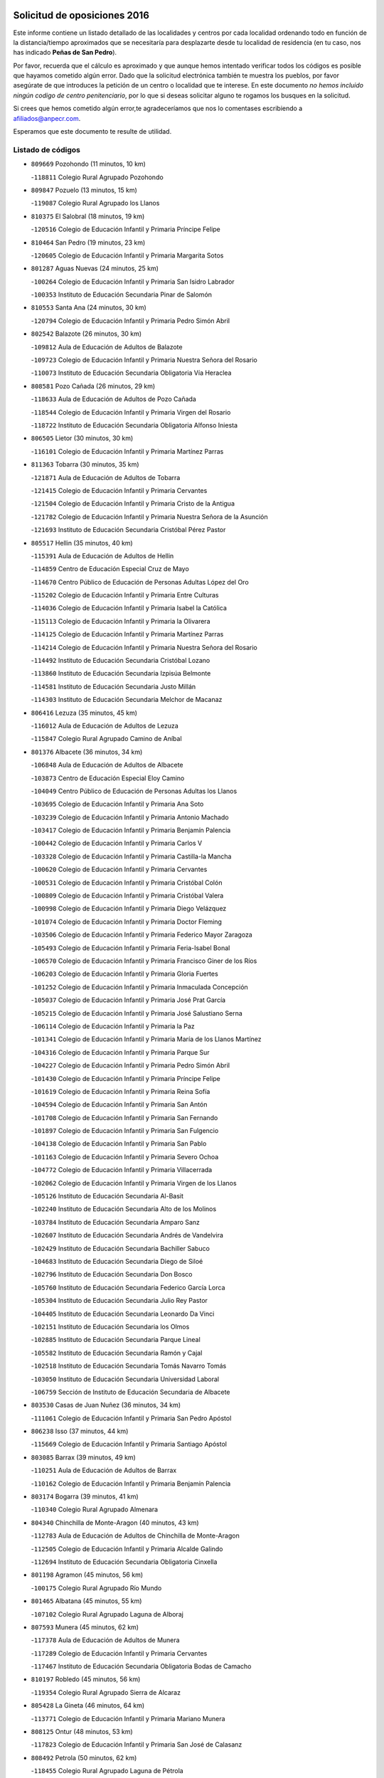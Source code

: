 

.. image:: logo.png
   :align: center

Solicitud de oposiciones 2016
======================================================

  
  
Este informe contiene un listado detallado de las localidades y centros por cada
localidad ordenando todo en función de la distancia/tiempo aproximados que se
necesitaría para desplazarte desde tu localidad de residencia (en tu caso,
nos has indicado **Peñas de San Pedro**).

Por favor, recuerda que el cálculo es aproximado y que aunque hemos
intentado verificar todos los códigos es posible que hayamos cometido algún
error. Dado que la solicitud electrónica también te muestra los pueblos, por
favor asegúrate de que introduces la petición de un centro o localidad que
te interese. En este documento
*no hemos incluido ningún codigo de centro penitenciario*, por lo que si deseas
solicitar alguno te rogamos los busques en la solicitud.

Si crees que hemos cometido algún error,te agradeceríamos que nos lo comentases
escribiendo a afiliados@anpecr.com.

Esperamos que este documento te resulte de utilidad.



Listado de códigos
-------------------


- ``809669`` Pozohondo  (11 minutos, 10 km)

  -``118811`` Colegio Rural Agrupado Pozohondo
    

- ``809847`` Pozuelo  (13 minutos, 15 km)

  -``119087`` Colegio Rural Agrupado los Llanos
    

- ``810375`` El Salobral  (18 minutos, 19 km)

  -``120516`` Colegio de Educación Infantil y Primaria Príncipe Felipe
    

- ``810464`` San Pedro  (19 minutos, 23 km)

  -``120605`` Colegio de Educación Infantil y Primaria Margarita Sotos
    

- ``801287`` Aguas Nuevas  (24 minutos, 25 km)

  -``100264`` Colegio de Educación Infantil y Primaria San Isidro Labrador
    

  -``100353`` Instituto de Educación Secundaria Pinar de Salomón
    

- ``810553`` Santa Ana  (24 minutos, 30 km)

  -``120794`` Colegio de Educación Infantil y Primaria Pedro Simón Abril
    

- ``802542`` Balazote  (26 minutos, 30 km)

  -``109812`` Aula de Educación de Adultos de Balazote
    

  -``109723`` Colegio de Educación Infantil y Primaria Nuestra Señora del Rosario
    

  -``110073`` Instituto de Educación Secundaria Obligatoria Vía Heraclea
    

- ``808581`` Pozo Cañada  (26 minutos, 29 km)

  -``118633`` Aula de Educación de Adultos de Pozo Cañada
    

  -``118544`` Colegio de Educación Infantil y Primaria Virgen del Rosario
    

  -``118722`` Instituto de Educación Secundaria Obligatoria Alfonso Iniesta
    

- ``806505`` Lietor  (30 minutos, 30 km)

  -``116101`` Colegio de Educación Infantil y Primaria Martínez Parras
    

- ``811363`` Tobarra  (30 minutos, 35 km)

  -``121871`` Aula de Educación de Adultos de Tobarra
    

  -``121415`` Colegio de Educación Infantil y Primaria Cervantes
    

  -``121504`` Colegio de Educación Infantil y Primaria Cristo de la Antigua
    

  -``121782`` Colegio de Educación Infantil y Primaria Nuestra Señora de la Asunción
    

  -``121693`` Instituto de Educación Secundaria Cristóbal Pérez Pastor
    

- ``805517`` Hellin  (35 minutos, 40 km)

  -``115391`` Aula de Educación de Adultos de Hellin
    

  -``114859`` Centro de Educación Especial Cruz de Mayo
    

  -``114670`` Centro Público de Educación de Personas Adultas López del Oro
    

  -``115202`` Colegio de Educación Infantil y Primaria Entre Culturas
    

  -``114036`` Colegio de Educación Infantil y Primaria Isabel la Católica
    

  -``115113`` Colegio de Educación Infantil y Primaria la Olivarera
    

  -``114125`` Colegio de Educación Infantil y Primaria Martínez Parras
    

  -``114214`` Colegio de Educación Infantil y Primaria Nuestra Señora del Rosario
    

  -``114492`` Instituto de Educación Secundaria Cristóbal Lozano
    

  -``113860`` Instituto de Educación Secundaria Izpisúa Belmonte
    

  -``114581`` Instituto de Educación Secundaria Justo Millán
    

  -``114303`` Instituto de Educación Secundaria Melchor de Macanaz
    

- ``806416`` Lezuza  (35 minutos, 45 km)

  -``116012`` Aula de Educación de Adultos de Lezuza
    

  -``115847`` Colegio Rural Agrupado Camino de Aníbal
    

- ``801376`` Albacete  (36 minutos, 34 km)

  -``106848`` Aula de Educación de Adultos de Albacete
    

  -``103873`` Centro de Educación Especial Eloy Camino
    

  -``104049`` Centro Público de Educación de Personas Adultas los Llanos
    

  -``103695`` Colegio de Educación Infantil y Primaria Ana Soto
    

  -``103239`` Colegio de Educación Infantil y Primaria Antonio Machado
    

  -``103417`` Colegio de Educación Infantil y Primaria Benjamín Palencia
    

  -``100442`` Colegio de Educación Infantil y Primaria Carlos V
    

  -``103328`` Colegio de Educación Infantil y Primaria Castilla-la Mancha
    

  -``100620`` Colegio de Educación Infantil y Primaria Cervantes
    

  -``100531`` Colegio de Educación Infantil y Primaria Cristóbal Colón
    

  -``100809`` Colegio de Educación Infantil y Primaria Cristóbal Valera
    

  -``100998`` Colegio de Educación Infantil y Primaria Diego Velázquez
    

  -``101074`` Colegio de Educación Infantil y Primaria Doctor Fleming
    

  -``103506`` Colegio de Educación Infantil y Primaria Federico Mayor Zaragoza
    

  -``105493`` Colegio de Educación Infantil y Primaria Feria-Isabel Bonal
    

  -``106570`` Colegio de Educación Infantil y Primaria Francisco Giner de los Ríos
    

  -``106203`` Colegio de Educación Infantil y Primaria Gloria Fuertes
    

  -``101252`` Colegio de Educación Infantil y Primaria Inmaculada Concepción
    

  -``105037`` Colegio de Educación Infantil y Primaria José Prat García
    

  -``105215`` Colegio de Educación Infantil y Primaria José Salustiano Serna
    

  -``106114`` Colegio de Educación Infantil y Primaria la Paz
    

  -``101341`` Colegio de Educación Infantil y Primaria María de los Llanos Martínez
    

  -``104316`` Colegio de Educación Infantil y Primaria Parque Sur
    

  -``104227`` Colegio de Educación Infantil y Primaria Pedro Simón Abril
    

  -``101430`` Colegio de Educación Infantil y Primaria Príncipe Felipe
    

  -``101619`` Colegio de Educación Infantil y Primaria Reina Sofía
    

  -``104594`` Colegio de Educación Infantil y Primaria San Antón
    

  -``101708`` Colegio de Educación Infantil y Primaria San Fernando
    

  -``101897`` Colegio de Educación Infantil y Primaria San Fulgencio
    

  -``104138`` Colegio de Educación Infantil y Primaria San Pablo
    

  -``101163`` Colegio de Educación Infantil y Primaria Severo Ochoa
    

  -``104772`` Colegio de Educación Infantil y Primaria Villacerrada
    

  -``102062`` Colegio de Educación Infantil y Primaria Virgen de los Llanos
    

  -``105126`` Instituto de Educación Secundaria Al-Basit
    

  -``102240`` Instituto de Educación Secundaria Alto de los Molinos
    

  -``103784`` Instituto de Educación Secundaria Amparo Sanz
    

  -``102607`` Instituto de Educación Secundaria Andrés de Vandelvira
    

  -``102429`` Instituto de Educación Secundaria Bachiller Sabuco
    

  -``104683`` Instituto de Educación Secundaria Diego de Siloé
    

  -``102796`` Instituto de Educación Secundaria Don Bosco
    

  -``105760`` Instituto de Educación Secundaria Federico García Lorca
    

  -``105304`` Instituto de Educación Secundaria Julio Rey Pastor
    

  -``104405`` Instituto de Educación Secundaria Leonardo Da Vinci
    

  -``102151`` Instituto de Educación Secundaria los Olmos
    

  -``102885`` Instituto de Educación Secundaria Parque Lineal
    

  -``105582`` Instituto de Educación Secundaria Ramón y Cajal
    

  -``102518`` Instituto de Educación Secundaria Tomás Navarro Tomás
    

  -``103050`` Instituto de Educación Secundaria Universidad Laboral
    

  -``106759`` Sección de Instituto de Educación Secundaria de Albacete
    

- ``803530`` Casas de Juan Nuñez  (36 minutos, 34 km)

  -``111061`` Colegio de Educación Infantil y Primaria San Pedro Apóstol
    

- ``806238`` Isso  (37 minutos, 44 km)

  -``115669`` Colegio de Educación Infantil y Primaria Santiago Apóstol
    

- ``803085`` Barrax  (39 minutos, 49 km)

  -``110251`` Aula de Educación de Adultos de Barrax
    

  -``110162`` Colegio de Educación Infantil y Primaria Benjamín Palencia
    

- ``803174`` Bogarra  (39 minutos, 41 km)

  -``110340`` Colegio Rural Agrupado Almenara
    

- ``804340`` Chinchilla de Monte-Aragon  (40 minutos, 43 km)

  -``112783`` Aula de Educación de Adultos de Chinchilla de Monte-Aragon
    

  -``112505`` Colegio de Educación Infantil y Primaria Alcalde Galindo
    

  -``112694`` Instituto de Educación Secundaria Obligatoria Cinxella
    

- ``801198`` Agramon  (45 minutos, 56 km)

  -``100175`` Colegio Rural Agrupado Río Mundo
    

- ``801465`` Albatana  (45 minutos, 55 km)

  -``107102`` Colegio Rural Agrupado Laguna de Alboraj
    

- ``807593`` Munera  (45 minutos, 62 km)

  -``117378`` Aula de Educación de Adultos de Munera
    

  -``117289`` Colegio de Educación Infantil y Primaria Cervantes
    

  -``117467`` Instituto de Educación Secundaria Obligatoria Bodas de Camacho
    

- ``810197`` Robledo  (45 minutos, 56 km)

  -``119354`` Colegio Rural Agrupado Sierra de Alcaraz
    

- ``805428`` La Gineta  (46 minutos, 64 km)

  -``113771`` Colegio de Educación Infantil y Primaria Mariano Munera
    

- ``808125`` Ontur  (48 minutos, 53 km)

  -``117823`` Colegio de Educación Infantil y Primaria San José de Calasanz
    

- ``808492`` Petrola  (50 minutos, 62 km)

  -``118455`` Colegio Rural Agrupado Laguna de Pétrola
    

- ``804529`` Elche de la Sierra  (51 minutos, 51 km)

  -``113137`` Aula de Educación de Adultos de Elche de la Sierra
    

  -``112872`` Colegio de Educación Infantil y Primaria San Blas
    

  -``113048`` Instituto de Educación Secundaria Sierra del Segura
    

- ``803352`` El Bonillo  (52 minutos, 64 km)

  -``110896`` Aula de Educación de Adultos de Bonillo (El)
    

  -``110618`` Colegio de Educación Infantil y Primaria Antón Díaz
    

  -``110707`` Instituto de Educación Secundaria las Sabinas
    

- ``811452`` Valdeganga  (52 minutos, 68 km)

  -``122047`` Colegio Rural Agrupado Nuestra Señora del Rosario
    

- ``806149`` Higueruela  (53 minutos, 73 km)

  -``115480`` Colegio Rural Agrupado los Molinos
    

- ``802186`` Alcaraz  (54 minutos, 68 km)

  -``107747`` Aula de Educación de Adultos de Alcaraz
    

  -``107569`` Colegio de Educación Infantil y Primaria Nuestra Señora de Cortes
    

  -``107658`` Instituto de Educación Secundaria Pedro Simón Abril
    

- ``807137`` Mahora  (54 minutos, 73 km)

  -``116657`` Colegio de Educación Infantil y Primaria Nuestra Señora de Gracia
    

- ``805150`` Fuente-Alamo  (55 minutos, 65 km)

  -``113593`` Aula de Educación de Adultos de Fuente-Alamo
    

  -``113315`` Colegio de Educación Infantil y Primaria Don Quijote y Sancho
    

  -``113404`` Instituto de Educación Secundaria Miguel de Cervantes
    

- ``803263`` Bonete  (56 minutos, 77 km)

  -``110529`` Colegio de Educación Infantil y Primaria Pablo Picasso
    

- ``810286`` La Roda  (56 minutos, 69 km)

  -``120338`` Aula de Educación de Adultos de Roda (La)
    

  -``119443`` Colegio de Educación Infantil y Primaria José Antonio
    

  -``119532`` Colegio de Educación Infantil y Primaria Juan Ramón Ramírez
    

  -``120249`` Colegio de Educación Infantil y Primaria Miguel Hernández
    

  -``120060`` Colegio de Educación Infantil y Primaria Tomás Navarro Tomás
    

  -``119621`` Instituto de Educación Secundaria Doctor Alarcón Santón
    

  -``119710`` Instituto de Educación Secundaria Maestro Juan Rubio
    

- ``807048`` Madrigueras  (59 minutos, 77 km)

  -``116568`` Aula de Educación de Adultos de Madrigueras
    

  -``116290`` Colegio de Educación Infantil y Primaria Constitución Española
    

  -``116479`` Instituto de Educación Secundaria Río Júcar
    

- ``811185`` Tarazona de la Mancha  (59 minutos, 86 km)

  -``121237`` Aula de Educación de Adultos de Tarazona de la Mancha
    

  -``121059`` Colegio de Educación Infantil y Primaria Eduardo Sanchiz
    

  -``121148`` Instituto de Educación Secundaria José Isbert
    

- ``829910`` Villanueva de la Fuente  (1h, 79 km)

  -``197118`` Colegio de Educación Infantil y Primaria Inmaculada Concepción
    

  -``197207`` Instituto de Educación Secundaria Obligatoria Mentesa Oretana
    

- ``807315`` Molinicos  (1h 1min, 56 km)

  -``116835`` Colegio de Educación Infantil y Primaria de Molinicos
    

- ``804251`` Cenizate  (1h 2min, 86 km)

  -``112416`` Aula de Educación de Adultos de Cenizate
    

  -``112327`` Colegio Rural Agrupado Pinares de la Manchuela
    

- ``808214`` Ossa de Montiel  (1h 2min, 87 km)

  -``118277`` Aula de Educación de Adultos de Ossa de Montiel
    

  -``118099`` Colegio de Educación Infantil y Primaria Enriqueta Sánchez
    

  -``118188`` Instituto de Educación Secundaria Obligatoria Belerma
    

- ``807404`` Montealegre del Castillo  (1h 3min, 87 km)

  -``117000`` Colegio de Educación Infantil y Primaria Virgen de Consolación
    

- ``805061`` Ferez  (1h 4min, 77 km)

  -``113226`` Colegio de Educación Infantil y Primaria Nuestra Señora del Rosario
    

- ``805339`` Fuentealbilla  (1h 4min, 90 km)

  -``113682`` Colegio de Educación Infantil y Primaria Cristo del Valle
    

- ``811096`` Socovos  (1h 5min, 80 km)

  -``120883`` Colegio de Educación Infantil y Primaria León Felipe
    

  -``120972`` Instituto de Educación Secundaria Obligatoria Encomienda de Santiago
    

- ``807226`` Minaya  (1h 6min, 83 km)

  -``116746`` Colegio de Educación Infantil y Primaria Diego Ciller Montoya
    

- ``811541`` Villalgordo del Júcar  (1h 6min, 98 km)

  -``122136`` Colegio de Educación Infantil y Primaria San Roque
    

- ``837109`` Quintanar del Rey  (1h 6min, 96 km)

  -``225820`` Aula de Educación de Adultos de Quintanar del Rey
    

  -``226096`` Colegio de Educación Infantil y Primaria Paula Soler Sanchiz
    

  -``225642`` Colegio de Educación Infantil y Primaria Valdemembra
    

  -``225731`` Instituto de Educación Secundaria Fernando de los Ríos
    

- ``801009`` Abengibre  (1h 7min, 91 km)

  -``100086`` Aula de Educación de Adultos de Abengibre
    

- ``812173`` Villapalacios  (1h 7min, 85 km)

  -``122592`` Colegio Rural Agrupado los Olivos
    

- ``840258`` Villagarcia del Llano  (1h 7min, 96 km)

  -``230044`` Colegio de Educación Infantil y Primaria Virrey Núñez de Haro
    

- ``802275`` Almansa  (1h 8min, 100 km)

  -``108468`` Centro Público de Educación de Personas Adultas Castillo de Almansa
    

  -``108646`` Colegio de Educación Infantil y Primaria Claudio Sánchez Albornoz
    

  -``107836`` Colegio de Educación Infantil y Primaria Duque de Alba
    

  -``109189`` Colegio de Educación Infantil y Primaria José Lloret Talens
    

  -``109278`` Colegio de Educación Infantil y Primaria Miguel Pinilla
    

  -``108190`` Colegio de Educación Infantil y Primaria Nuestra Señora de Belén
    

  -``108001`` Colegio de Educación Infantil y Primaria Príncipe de Asturias
    

  -``108557`` Instituto de Educación Secundaria Escultor José Luis Sánchez
    

  -``109367`` Instituto de Educación Secundaria Herminio Almendros
    

  -``108379`` Instituto de Educación Secundaria José Conde García
    

- ``802364`` Alpera  (1h 8min, 98 km)

  -``109634`` Aula de Educación de Adultos de Alpera
    

  -``109456`` Colegio de Educación Infantil y Primaria Vera Cruz
    

  -``109545`` Instituto de Educación Secundaria Obligatoria Pascual Serrano
    

- ``825224`` Ruidera  (1h 8min, 100 km)

  -``180004`` Colegio de Educación Infantil y Primaria Juan Aguilar Molina
    

- ``834590`` Ledaña  (1h 8min, 93 km)

  -``222678`` Colegio de Educación Infantil y Primaria San Roque
    

- ``833057`` Casas de Fernando Alonso  (1h 9min, 107 km)

  -``216287`` Colegio Rural Agrupado Tomás y Valiente
    

- ``837565`` Sisante  (1h 9min, 110 km)

  -``226630`` Colegio de Educación Infantil y Primaria Fernández Turégano
    

  -``226819`` Instituto de Educación Secundaria Obligatoria Camino Romano
    

- ``812262`` Villarrobledo  (1h 10min, 91 km)

  -``123580`` Centro Público de Educación de Personas Adultas Alonso Quijano
    

  -``124112`` Colegio de Educación Infantil y Primaria Barranco Cafetero
    

  -``123769`` Colegio de Educación Infantil y Primaria Diego Requena
    

  -``122681`` Colegio de Educación Infantil y Primaria Don Francisco Giner de los Ríos
    

  -``122770`` Colegio de Educación Infantil y Primaria Graciano Atienza
    

  -``123035`` Colegio de Educación Infantil y Primaria Jiménez de Córdoba
    

  -``123302`` Colegio de Educación Infantil y Primaria Virgen de la Caridad
    

  -``123124`` Colegio de Educación Infantil y Primaria Virrey Morcillo
    

  -``124023`` Instituto de Educación Secundaria Cencibel
    

  -``123491`` Instituto de Educación Secundaria Octavio Cuartero
    

  -``123213`` Instituto de Educación Secundaria Virrey Morcillo
    

- ``832514`` Casas de Benitez  (1h 10min, 104 km)

  -``216198`` Colegio Rural Agrupado Molinos del Júcar
    

- ``811274`` Tazona  (1h 11min, 87 km)

  -``121326`` Colegio de Educación Infantil y Primaria Ramón y Cajal
    

- ``804073`` Casas-Ibañez  (1h 12min, 104 km)

  -``111428`` Centro Público de Educación de Personas Adultas la Manchuela
    

  -``111150`` Colegio de Educación Infantil y Primaria San Agustín
    

  -``111339`` Instituto de Educación Secundaria Bonifacio Sotos
    

- ``806327`` Letur  (1h 12min, 89 km)

  -``115758`` Colegio de Educación Infantil y Primaria Nuestra Señora de la Asunción
    

- ``833146`` Casasimarro  (1h 12min, 107 km)

  -``216465`` Aula de Educación de Adultos de Casasimarro
    

  -``216376`` Colegio de Educación Infantil y Primaria Luis de Mateo
    

  -``216554`` Instituto de Educación Secundaria Obligatoria Publio López Mondejar
    

- ``801554`` Alborea  (1h 13min, 104 km)

  -``107291`` Colegio Rural Agrupado la Manchuela
    

- ``803441`` Carcelen  (1h 13min, 95 km)

  -``110985`` Colegio Rural Agrupado los Almendros
    

- ``812084`` Villamalea  (1h 13min, 97 km)

  -``122314`` Aula de Educación de Adultos de Villamalea
    

  -``122225`` Colegio de Educación Infantil y Primaria Ildefonso Navarro
    

  -``122403`` Instituto de Educación Secundaria Obligatoria Río Cabriel
    

- ``829643`` Villahermosa  (1h 13min, 96 km)

  -``196219`` Colegio de Educación Infantil y Primaria San Agustín
    

- ``841157`` Villanueva de la Jara  (1h 13min, 107 km)

  -``230778`` Colegio de Educación Infantil y Primaria Hermenegildo Moreno
    

  -``230867`` Instituto de Educación Secundaria Obligatoria de Villanueva de la Jara
    

- ``810008`` Riopar  (1h 14min, 73 km)

  -``119176`` Colegio Rural Agrupado Calar del Mundo
    

  -``119265`` Sección de Instituto de Educación Secundaria de Riopar
    

- ``813250`` Albaladejo  (1h 14min, 92 km)

  -``136720`` Colegio Rural Agrupado Orden de Santiago
    

- ``834312`` Iniesta  (1h 14min, 101 km)

  -``222211`` Aula de Educación de Adultos de Iniesta
    

  -``222122`` Colegio de Educación Infantil y Primaria María Jover
    

  -``222033`` Instituto de Educación Secundaria Cañada de la Encina
    

- ``822349`` Montiel  (1h 16min, 95 km)

  -``161385`` Colegio de Educación Infantil y Primaria Gutiérrez de la Vega
    

- ``802097`` Alcala del Jucar  (1h 17min, 95 km)

  -``107380`` Colegio Rural Agrupado Ribera del Júcar
    

- ``837387`` San Clemente  (1h 17min, 122 km)

  -``226452`` Centro Público de Educación de Personas Adultas Campos del Záncara
    

  -``226274`` Colegio de Educación Infantil y Primaria Rafael López de Haro
    

  -``226363`` Instituto de Educación Secundaria Diego Torrente Pérez
    

- ``826301`` Terrinches  (1h 18min, 96 km)

  -``185322`` Colegio de Educación Infantil y Primaria Miguel de Cervantes
    

- ``836577`` El Provencio  (1h 18min, 104 km)

  -``225553`` Aula de Educación de Adultos de Provencio (El)
    

  -``225375`` Colegio de Educación Infantil y Primaria Infanta Cristina
    

  -``225464`` Instituto de Educación Secundaria Obligatoria Tomás de la Fuente Jurado
    

- ``826490`` Tomelloso  (1h 19min, 112 km)

  -``188753`` Centro de Educación Especial Ponce de León
    

  -``189652`` Centro Público de Educación de Personas Adultas Simienza
    

  -``189563`` Colegio de Educación Infantil y Primaria Almirante Topete
    

  -``186221`` Colegio de Educación Infantil y Primaria Carmelo Cortés
    

  -``186310`` Colegio de Educación Infantil y Primaria Doña Crisanta
    

  -``188575`` Colegio de Educación Infantil y Primaria Embajadores
    

  -``190369`` Colegio de Educación Infantil y Primaria Felix Grande
    

  -``187031`` Colegio de Educación Infantil y Primaria José Antonio
    

  -``186132`` Colegio de Educación Infantil y Primaria José María del Moral
    

  -``186043`` Colegio de Educación Infantil y Primaria Miguel de Cervantes
    

  -``188842`` Colegio de Educación Infantil y Primaria San Antonio
    

  -``188664`` Colegio de Educación Infantil y Primaria San Isidro
    

  -``188486`` Colegio de Educación Infantil y Primaria San José de Calasanz
    

  -``190091`` Colegio de Educación Infantil y Primaria Virgen de las Viñas
    

  -``189830`` Instituto de Educación Secundaria Airén
    

  -``190180`` Instituto de Educación Secundaria Alto Guadiana
    

  -``187120`` Instituto de Educación Secundaria Eladio Cabañero
    

  -``187309`` Instituto de Educación Secundaria Francisco García Pavón
    

- ``834045`` Honrubia  (1h 20min, 133 km)

  -``221134`` Colegio Rural Agrupado los Girasoles
    

- ``826123`` Socuellamos  (1h 22min, 110 km)

  -``183168`` Aula de Educación de Adultos de Socuellamos
    

  -``183079`` Colegio de Educación Infantil y Primaria Carmen Arias
    

  -``182269`` Colegio de Educación Infantil y Primaria el Coso
    

  -``182080`` Colegio de Educación Infantil y Primaria Gerardo Martínez
    

  -``182358`` Instituto de Educación Secundaria Fernando de Mena
    

- ``833413`` Graja de Iniesta  (1h 22min, 111 km)

  -``220969`` Colegio Rural Agrupado Camino Real de Levante
    

- ``804162`` Caudete  (1h 24min, 129 km)

  -``112149`` Aula de Educación de Adultos de Caudete
    

  -``111517`` Colegio de Educación Infantil y Primaria Alcázar y Serrano
    

  -``111795`` Colegio de Educación Infantil y Primaria el Paseo
    

  -``111884`` Colegio de Educación Infantil y Primaria Gloria Fuertes
    

  -``111606`` Instituto de Educación Secundaria Pintor Rafael Requena
    

- ``812351`` Yeste  (1h 24min, 84 km)

  -``124390`` Aula de Educación de Adultos de Yeste
    

  -``124579`` Colegio Rural Agrupado de Yeste
    

  -``124201`` Instituto de Educación Secundaria Beneche
    

- ``817213`` Carrizosa  (1h 24min, 122 km)

  -``147161`` Colegio de Educación Infantil y Primaria Virgen del Salido
    

- ``835589`` Motilla del Palancar  (1h 24min, 121 km)

  -``224387`` Centro Público de Educación de Personas Adultas Cervantes
    

  -``224109`` Colegio de Educación Infantil y Primaria San Gil Abad
    

  -``224298`` Instituto de Educación Secundaria Jorge Manrique
    

- ``814427`` Alhambra  (1h 25min, 120 km)

  -``141122`` Colegio de Educación Infantil y Primaria Nuestra Señora de Fátima
    

- ``830082`` Villanueva de los Infantes  (1h 25min, 109 km)

  -``198651`` Centro Público de Educación de Personas Adultas Miguel de Cervantes
    

  -``197396`` Colegio de Educación Infantil y Primaria Arqueólogo García Bellido
    

  -``198473`` Instituto de Educación Secundaria Francisco de Quevedo
    

  -``198562`` Instituto de Educación Secundaria Ramón Giraldo
    

- ``830538`` La Alberca de Zancara  (1h 25min, 132 km)

  -``214578`` Colegio Rural Agrupado Jorge Manrique
    

- ``815415`` Argamasilla de Alba  (1h 26min, 123 km)

  -``143743`` Aula de Educación de Adultos de Argamasilla de Alba
    

  -``143654`` Colegio de Educación Infantil y Primaria Azorín
    

  -``143476`` Colegio de Educación Infantil y Primaria Divino Maestro
    

  -``143565`` Colegio de Educación Infantil y Primaria Nuestra Señora de Peñarroya
    

  -``143832`` Instituto de Educación Secundaria Vicente Cano
    

- ``840525`` Villalpardo  (1h 26min, 117 km)

  -``230222`` Colegio Rural Agrupado Manchuela
    

- ``824325`` Puebla del Principe  (1h 27min, 105 km)

  -``170295`` Colegio de Educación Infantil y Primaria Miguel González Calero
    

- ``836110`` El Pedernoso  (1h 28min, 145 km)

  -``224654`` Colegio de Educación Infantil y Primaria Juan Gualberto Avilés
    

- ``835122`` Minglanilla  (1h 30min, 118 km)

  -``223110`` Colegio de Educación Infantil y Primaria Princesa Sofía
    

  -``223399`` Instituto de Educación Secundaria Obligatoria Puerta de Castilla
    

- ``836399`` Las Pedroñeras  (1h 30min, 122 km)

  -``225008`` Aula de Educación de Adultos de Pedroñeras (Las)
    

  -``224743`` Colegio de Educación Infantil y Primaria Adolfo Martínez Chicano
    

  -``224832`` Instituto de Educación Secundaria Fray Luis de León
    

- ``814249`` Alcubillas  (1h 31min, 121 km)

  -``140957`` Colegio de Educación Infantil y Primaria Nuestra Señora del Rosario
    

- ``835033`` Las Mesas  (1h 31min, 114 km)

  -``222856`` Aula de Educación de Adultos de Mesas (Las)
    

  -``222767`` Colegio de Educación Infantil y Primaria Hermanos Amorós Fernández
    

  -``223021`` Instituto de Educación Secundaria Obligatoria de Mesas (Las)
    

- ``831526`` Campillo de Altobuey  (1h 32min, 132 km)

  -``215299`` Colegio Rural Agrupado los Pinares
    

- ``829732`` Villamanrique  (1h 33min, 113 km)

  -``196308`` Colegio de Educación Infantil y Primaria Nuestra Señora de Gracia
    

- ``831348`` Belmonte  (1h 33min, 153 km)

  -``214756`` Colegio de Educación Infantil y Primaria Fray Luis de León
    

  -``214845`` Instituto de Educación Secundaria San Juan del Castillo
    

- ``818023`` Cinco Casas  (1h 34min, 139 km)

  -``147617`` Colegio Rural Agrupado Alciares
    

- ``819656`` Cozar  (1h 35min, 122 km)

  -``153374`` Colegio de Educación Infantil y Primaria Santísimo Cristo de la Veracruz
    

- ``826212`` La Solana  (1h 37min, 137 km)

  -``184245`` Colegio de Educación Infantil y Primaria el Humilladero
    

  -``184067`` Colegio de Educación Infantil y Primaria el Santo
    

  -``185233`` Colegio de Educación Infantil y Primaria Federico Romero
    

  -``184334`` Colegio de Educación Infantil y Primaria Javier Paulino Pérez
    

  -``185055`` Colegio de Educación Infantil y Primaria la Moheda
    

  -``183346`` Colegio de Educación Infantil y Primaria Romero Peña
    

  -``183257`` Colegio de Educación Infantil y Primaria Sagrado Corazón
    

  -``185144`` Instituto de Educación Secundaria Clara Campoamor
    

  -``184156`` Instituto de Educación Secundaria Modesto Navarro
    

- ``813439`` Alcazar de San Juan  (1h 38min, 143 km)

  -``137808`` Centro Público de Educación de Personas Adultas Enrique Tierno Galván
    

  -``137719`` Colegio de Educación Infantil y Primaria Alces
    

  -``137085`` Colegio de Educación Infantil y Primaria el Santo
    

  -``140223`` Colegio de Educación Infantil y Primaria Gloria Fuertes
    

  -``140401`` Colegio de Educación Infantil y Primaria Jardín de Arena
    

  -``137263`` Colegio de Educación Infantil y Primaria Jesús Ruiz de la Fuente
    

  -``137174`` Colegio de Educación Infantil y Primaria Juan de Austria
    

  -``139973`` Colegio de Educación Infantil y Primaria Pablo Ruiz Picasso
    

  -``137352`` Colegio de Educación Infantil y Primaria Santa Clara
    

  -``137530`` Instituto de Educación Secundaria Juan Bosco
    

  -``140045`` Instituto de Educación Secundaria María Zambrano
    

  -``137441`` Instituto de Educación Secundaria Miguel de Cervantes Saavedra
    

- ``822527`` Pedro Muñoz  (1h 38min, 138 km)

  -``164082`` Aula de Educación de Adultos de Pedro Muñoz
    

  -``164171`` Colegio de Educación Infantil y Primaria Hospitalillo
    

  -``163272`` Colegio de Educación Infantil y Primaria Maestro Juan de Ávila
    

  -``163094`` Colegio de Educación Infantil y Primaria María Luisa Cañas
    

  -``163183`` Colegio de Educación Infantil y Primaria Nuestra Señora de los Ángeles
    

  -``163361`` Instituto de Educación Secundaria Isabel Martínez Buendía
    

- ``823515`` Pozo de la Serna  (1h 38min, 130 km)

  -``167146`` Colegio de Educación Infantil y Primaria Sagrado Corazón
    

- ``835300`` Mota del Cuervo  (1h 38min, 157 km)

  -``223666`` Aula de Educación de Adultos de Mota del Cuervo
    

  -``223844`` Colegio de Educación Infantil y Primaria Santa Rita
    

  -``223577`` Colegio de Educación Infantil y Primaria Virgen de Manjavacas
    

  -``223755`` Instituto de Educación Secundaria Julián Zarco
    

- ``841335`` Villares del Saz  (1h 38min, 168 km)

  -``231121`` Colegio Rural Agrupado el Quijote
    

  -``231032`` Instituto de Educación Secundaria los Sauces
    

- ``817035`` Campo de Criptana  (1h 39min, 143 km)

  -``146807`` Aula de Educación de Adultos de Campo de Criptana
    

  -``146629`` Colegio de Educación Infantil y Primaria Domingo Miras
    

  -``146351`` Colegio de Educación Infantil y Primaria Sagrado Corazón
    

  -``146262`` Colegio de Educación Infantil y Primaria Virgen de Criptana
    

  -``146173`` Colegio de Educación Infantil y Primaria Virgen de la Paz
    

  -``146440`` Instituto de Educación Secundaria Isabel Perillán y Quirós
    

- ``821539`` Manzanares  (1h 39min, 150 km)

  -``157426`` Centro Público de Educación de Personas Adultas San Blas
    

  -``156894`` Colegio de Educación Infantil y Primaria Altagracia
    

  -``156705`` Colegio de Educación Infantil y Primaria Divina Pastora
    

  -``157515`` Colegio de Educación Infantil y Primaria Enrique Tierno Galván
    

  -``157337`` Colegio de Educación Infantil y Primaria la Candelaria
    

  -``157248`` Instituto de Educación Secundaria Azuer
    

  -``157159`` Instituto de Educación Secundaria Pedro Álvarez Sotomayor
    

- ``822071`` Membrilla  (1h 39min, 154 km)

  -``157882`` Aula de Educación de Adultos de Membrilla
    

  -``157793`` Colegio de Educación Infantil y Primaria San José de Calasanz
    

  -``157604`` Colegio de Educación Infantil y Primaria Virgen del Espino
    

  -``159958`` Instituto de Educación Secundaria Marmaria
    

- ``825402`` San Carlos del Valle  (1h 39min, 146 km)

  -``180282`` Colegio de Educación Infantil y Primaria San Juan Bosco
    

- ``827200`` Torre de Juan Abad  (1h 39min, 120 km)

  -``191357`` Colegio de Educación Infantil y Primaria Francisco de Quevedo
    

- ``840169`` Villaescusa de Haro  (1h 39min, 161 km)

  -``227807`` Colegio Rural Agrupado Alonso Quijano
    

- ``837476`` San Lorenzo de la Parrilla  (1h 41min, 167 km)

  -``226541`` Colegio Rural Agrupado Gloria Fuertes
    

- ``907301`` Villafranca de los Caballeros  (1h 42min, 163 km)

  -``321587`` Colegio de Educación Infantil y Primaria Miguel de Cervantes
    

  -``321676`` Instituto de Educación Secundaria Obligatoria la Falcata
    

- ``821172`` Llanos del Caudillo  (1h 43min, 162 km)

  -``156071`` Colegio de Educación Infantil y Primaria el Oasis
    

- ``818201`` Consolacion  (1h 44min, 164 km)

  -``153007`` Colegio de Educación Infantil y Primaria Virgen de Consolación
    

- ``820362`` Herencia  (1h 44min, 154 km)

  -``155350`` Aula de Educación de Adultos de Herencia
    

  -``155172`` Colegio de Educación Infantil y Primaria Carrasco Alcalde
    

  -``155261`` Instituto de Educación Secundaria Hermógenes Rodríguez
    

- ``905147`` El Toboso  (1h 44min, 174 km)

  -``313843`` Colegio de Educación Infantil y Primaria Miguel de Cervantes
    

- ``830260`` Villarta de San Juan  (1h 45min, 156 km)

  -``199828`` Colegio de Educación Infantil y Primaria Nuestra Señora de la Paz
    

- ``839908`` Valverde de Jucar  (1h 45min, 174 km)

  -``227718`` Colegio Rural Agrupado Ribera del Júcar
    

- ``833502`` Los Hinojosos  (1h 46min, 169 km)

  -``221045`` Colegio Rural Agrupado Airén
    

- ``901184`` Quintanar de la Orden  (1h 47min, 178 km)

  -``306375`` Centro Público de Educación de Personas Adultas Luis Vives
    

  -``306464`` Colegio de Educación Infantil y Primaria Antonio Machado
    

  -``306008`` Colegio de Educación Infantil y Primaria Cristóbal Colón
    

  -``306286`` Instituto de Educación Secundaria Alonso Quijano
    

  -``306197`` Instituto de Educación Secundaria Infante Don Fadrique
    

- ``856006`` Camuñas  (1h 48min, 166 km)

  -``277308`` Colegio de Educación Infantil y Primaria Cardenal Cisneros
    

- ``879967`` Miguel Esteban  (1h 48min, 180 km)

  -``299725`` Colegio de Educación Infantil y Primaria Cervantes
    

  -``299814`` Instituto de Educación Secundaria Obligatoria Juan Patiño Torres
    

- ``828655`` Valdepeñas  (1h 49min, 144 km)

  -``195131`` Centro de Educación Especial María Luisa Navarro Margati
    

  -``194232`` Centro Público de Educación de Personas Adultas Francisco de Quevedo
    

  -``192256`` Colegio de Educación Infantil y Primaria Jesús Baeza
    

  -``193066`` Colegio de Educación Infantil y Primaria Jesús Castillo
    

  -``192345`` Colegio de Educación Infantil y Primaria Lorenzo Medina
    

  -``193155`` Colegio de Educación Infantil y Primaria Lucero
    

  -``193244`` Colegio de Educación Infantil y Primaria Luis Palacios
    

  -``194143`` Colegio de Educación Infantil y Primaria Maestro Juan Alcaide
    

  -``193333`` Instituto de Educación Secundaria Bernardo de Balbuena
    

  -``194321`` Instituto de Educación Secundaria Francisco Nieva
    

  -``194054`` Instituto de Educación Secundaria Gregorio Prieto
    

- ``901095`` Quero  (1h 51min, 165 km)

  -``305832`` Colegio de Educación Infantil y Primaria Santiago Cabañas
    

- ``815326`` Arenas de San Juan  (1h 52min, 164 km)

  -``143387`` Colegio Rural Agrupado de Arenas de San Juan
    

- ``817491`` Castellar de Santiago  (1h 52min, 140 km)

  -``147439`` Colegio de Educación Infantil y Primaria San Juan de Ávila
    

- ``819745`` Daimiel  (1h 52min, 177 km)

  -``154273`` Centro Público de Educación de Personas Adultas Miguel de Cervantes
    

  -``154362`` Colegio de Educación Infantil y Primaria Albuera
    

  -``154184`` Colegio de Educación Infantil y Primaria Calatrava
    

  -``153552`` Colegio de Educación Infantil y Primaria Infante Don Felipe
    

  -``153641`` Colegio de Educación Infantil y Primaria la Espinosa
    

  -``153463`` Colegio de Educación Infantil y Primaria San Isidro
    

  -``154095`` Instituto de Educación Secundaria Juan D&#39;Opazo
    

  -``153730`` Instituto de Educación Secundaria Ojos del Guadiana
    

- ``837298`` Saelices  (1h 52min, 197 km)

  -``226185`` Colegio Rural Agrupado Segóbriga
    

- ``839819`` Valera de Abajo  (1h 52min, 182 km)

  -``227440`` Colegio de Educación Infantil y Primaria Virgen del Rosario
    

  -``227629`` Instituto de Educación Secundaria Duque de Alarcón
    

- ``900196`` La Puebla de Almoradiel  (1h 52min, 186 km)

  -``305109`` Aula de Educación de Adultos de Puebla de Almoradiel (La)
    

  -``304755`` Colegio de Educación Infantil y Primaria Ramón y Cajal
    

  -``304844`` Instituto de Educación Secundaria Aldonza Lorenzo
    

- ``836021`` Palomares del Campo  (1h 53min, 192 km)

  -``224565`` Colegio Rural Agrupado San José de Calasanz
    

- ``908489`` Villanueva de Alcardete  (1h 54min, 197 km)

  -``322486`` Colegio de Educación Infantil y Primaria Nuestra Señora de la Piedad
    

- ``859893`` Consuegra  (1h 55min, 178 km)

  -``285130`` Centro Público de Educación de Personas Adultas Castillo de Consuegra
    

  -``284320`` Colegio de Educación Infantil y Primaria Miguel de Cervantes
    

  -``284231`` Colegio de Educación Infantil y Primaria Santísimo Cristo de la Vera Cruz
    

  -``285041`` Instituto de Educación Secundaria Consaburum
    

- ``865372`` Madridejos  (1h 55min, 174 km)

  -``296027`` Aula de Educación de Adultos de Madridejos
    

  -``296116`` Centro de Educación Especial Mingoliva
    

  -``295128`` Colegio de Educación Infantil y Primaria Garcilaso de la Vega
    

  -``295306`` Colegio de Educación Infantil y Primaria Santa Ana
    

  -``295217`` Instituto de Educación Secundaria Valdehierro
    

- ``827111`` Torralba de Calatrava  (1h 56min, 186 km)

  -``191268`` Colegio de Educación Infantil y Primaria Cristo del Consuelo
    

- ``859982`` Corral de Almaguer  (1h 56min, 201 km)

  -``285319`` Colegio de Educación Infantil y Primaria Nuestra Señora de la Muela
    

  -``286129`` Instituto de Educación Secundaria la Besana
    

- ``907123`` La Villa de Don Fadrique  (1h 56min, 195 km)

  -``320866`` Colegio de Educación Infantil y Primaria Ramón y Cajal
    

  -``320955`` Instituto de Educación Secundaria Obligatoria Leonor de Guzmán
    

- ``832336`` Carboneras de Guadazaon  (1h 57min, 167 km)

  -``215833`` Colegio Rural Agrupado Miguel Cervantes
    

  -``215744`` Instituto de Educación Secundaria Obligatoria Juan de Valdés
    

- ``841068`` Villamayor de Santiago  (1h 57min, 186 km)

  -``230400`` Aula de Educación de Adultos de Villamayor de Santiago
    

  -``230311`` Colegio de Educación Infantil y Primaria Gúzquez
    

  -``230689`` Instituto de Educación Secundaria Obligatoria Ítaca
    

- ``808036`` Nerpio  (1h 58min, 129 km)

  -``117734`` Aula de Educación de Adultos de Nerpio
    

  -``117556`` Colegio Rural Agrupado Río Taibilla
    

  -``117645`` Sección de Instituto de Educación Secundaria de Nerpio
    

- ``816225`` Bolaños de Calatrava  (1h 58min, 182 km)

  -``145274`` Aula de Educación de Adultos de Bolaños de Calatrava
    

  -``144731`` Colegio de Educación Infantil y Primaria Arzobispo Calzado
    

  -``144642`` Colegio de Educación Infantil y Primaria Fernando III el Santo
    

  -``145185`` Colegio de Educación Infantil y Primaria Molino de Viento
    

  -``144820`` Colegio de Educación Infantil y Primaria Virgen del Monte
    

  -``145096`` Instituto de Educación Secundaria Berenguela de Castilla
    

- ``817124`` Carrion de Calatrava  (1h 59min, 193 km)

  -``147072`` Colegio de Educación Infantil y Primaria Nuestra Señora de la Encarnación
    

- ``835211`` Mira  (1h 59min, 159 km)

  -``223488`` Colegio Rural Agrupado Fuente Vieja
    

- ``822438`` Moral de Calatrava  (2h 1min, 182 km)

  -``162373`` Aula de Educación de Adultos de Moral de Calatrava
    

  -``162006`` Colegio de Educación Infantil y Primaria Agustín Sanz
    

  -``162195`` Colegio de Educación Infantil y Primaria Manuel Clemente
    

  -``162284`` Instituto de Educación Secundaria Peñalba
    

- ``826034`` Santa Cruz de Mudela  (2h 1min, 163 km)

  -``181270`` Aula de Educación de Adultos de Santa Cruz de Mudela
    

  -``181092`` Colegio de Educación Infantil y Primaria Cervantes
    

  -``181181`` Instituto de Educación Secundaria Máximo Laguna
    

- ``827489`` Torrenueva  (2h 1min, 159 km)

  -``192078`` Colegio de Educación Infantil y Primaria Santiago el Mayor
    

- ``832425`` Carrascosa del Campo  (2h 1min, 211 km)

  -``216009`` Aula de Educación de Adultos de Carrascosa del Campo
    

- ``854486`` Cabezamesada  (2h 2min, 209 km)

  -``274333`` Colegio de Educación Infantil y Primaria Alonso de Cárdenas
    

- ``822160`` Miguelturra  (2h 3min, 199 km)

  -``161107`` Aula de Educación de Adultos de Miguelturra
    

  -``161018`` Colegio de Educación Infantil y Primaria Benito Pérez Galdós
    

  -``161296`` Colegio de Educación Infantil y Primaria Clara Campoamor
    

  -``160119`` Colegio de Educación Infantil y Primaria el Pradillo
    

  -``160208`` Colegio de Educación Infantil y Primaria Santísimo Cristo de la Misericordia
    

  -``160397`` Instituto de Educación Secundaria Campo de Calatrava
    

- ``830171`` Villarrubia de los Ojos  (2h 3min, 193 km)

  -``199739`` Aula de Educación de Adultos de Villarrubia de los Ojos
    

  -``198740`` Colegio de Educación Infantil y Primaria Rufino Blanco
    

  -``199461`` Colegio de Educación Infantil y Primaria Virgen de la Sierra
    

  -``199550`` Instituto de Educación Secundaria Guadiana
    

- ``841246`` Villar de Olalla  (2h 3min, 199 km)

  -``230956`` Colegio Rural Agrupado Elena Fortún
    

- ``907212`` Villacañas  (2h 3min, 186 km)

  -``321498`` Aula de Educación de Adultos de Villacañas
    

  -``321031`` Colegio de Educación Infantil y Primaria Santa Bárbara
    

  -``321309`` Instituto de Educación Secundaria Enrique de Arfe
    

  -``321120`` Instituto de Educación Secundaria Garcilaso de la Vega
    

- ``905058`` Tembleque  (2h 4min, 205 km)

  -``313754`` Colegio de Educación Infantil y Primaria Antonia González
    

- ``906224`` Urda  (2h 4min, 199 km)

  -``320043`` Colegio de Educación Infantil y Primaria Santo Cristo
    

- ``818112`` Ciudad Real  (2h 5min, 202 km)

  -``150677`` Centro de Educación Especial Puerta de Santa María
    

  -``151665`` Centro Público de Educación de Personas Adultas Antonio Gala
    

  -``147706`` Colegio de Educación Infantil y Primaria Alcalde José Cruz Prado
    

  -``152742`` Colegio de Educación Infantil y Primaria Alcalde José Maestro
    

  -``150032`` Colegio de Educación Infantil y Primaria Ángel Andrade
    

  -``151020`` Colegio de Educación Infantil y Primaria Carlos Eraña
    

  -``152019`` Colegio de Educación Infantil y Primaria Carlos Vázquez
    

  -``149960`` Colegio de Educación Infantil y Primaria Ciudad Jardín
    

  -``152386`` Colegio de Educación Infantil y Primaria Cristóbal Colón
    

  -``152831`` Colegio de Educación Infantil y Primaria Don Quijote
    

  -``150121`` Colegio de Educación Infantil y Primaria Dulcinea del Toboso
    

  -``152108`` Colegio de Educación Infantil y Primaria Ferroviario
    

  -``150499`` Colegio de Educación Infantil y Primaria Jorge Manrique
    

  -``150210`` Colegio de Educación Infantil y Primaria José María de la Fuente
    

  -``151487`` Colegio de Educación Infantil y Primaria Juan Alcaide
    

  -``152653`` Colegio de Educación Infantil y Primaria María de Pacheco
    

  -``151398`` Colegio de Educación Infantil y Primaria Miguel de Cervantes
    

  -``147895`` Colegio de Educación Infantil y Primaria Pérez Molina
    

  -``150588`` Colegio de Educación Infantil y Primaria Pío XII
    

  -``152564`` Colegio de Educación Infantil y Primaria Santo Tomás de Villanueva Nº 16
    

  -``152475`` Instituto de Educación Secundaria Atenea
    

  -``151576`` Instituto de Educación Secundaria Hernán Pérez del Pulgar
    

  -``150766`` Instituto de Educación Secundaria Maestre de Calatrava
    

  -``150855`` Instituto de Educación Secundaria Maestro Juan de Ávila
    

  -``150944`` Instituto de Educación Secundaria Santa María de Alarcos
    

  -``152297`` Instituto de Educación Secundaria Torreón del Alcázar
    

- ``821350`` Malagon  (2h 5min, 200 km)

  -``156616`` Aula de Educación de Adultos de Malagon
    

  -``156349`` Colegio de Educación Infantil y Primaria Cañada Real
    

  -``156438`` Colegio de Educación Infantil y Primaria Santa Teresa
    

  -``156527`` Instituto de Educación Secundaria Estados del Duque
    

- ``823337`` Poblete  (2h 5min, 208 km)

  -``166158`` Colegio de Educación Infantil y Primaria la Alameda
    

- ``838731`` Tarancon  (2h 6min, 219 km)

  -``227173`` Centro Público de Educación de Personas Adultas Altomira
    

  -``227084`` Colegio de Educación Infantil y Primaria Duque de Riánsares
    

  -``227262`` Colegio de Educación Infantil y Primaria Gloria Fuertes
    

  -``227351`` Instituto de Educación Secundaria la Hontanilla
    

- ``865194`` Lillo  (2h 6min, 214 km)

  -``294318`` Colegio de Educación Infantil y Primaria Marcelino Murillo
    

- ``906046`` Turleque  (2h 6min, 200 km)

  -``318616`` Colegio de Educación Infantil y Primaria Fernán González
    

- ``815059`` Almagro  (2h 7min, 193 km)

  -``142577`` Aula de Educación de Adultos de Almagro
    

  -``142021`` Colegio de Educación Infantil y Primaria Diego de Almagro
    

  -``141856`` Colegio de Educación Infantil y Primaria Miguel de Cervantes Saavedra
    

  -``142488`` Colegio de Educación Infantil y Primaria Paseo Viejo de la Florida
    

  -``142110`` Instituto de Educación Secundaria Antonio Calvín
    

  -``142399`` Instituto de Educación Secundaria Clavero Fernández de Córdoba
    

- ``815237`` Almuradiel  (2h 7min, 175 km)

  -``143298`` Colegio de Educación Infantil y Primaria Santiago Apóstol
    

- ``824058`` Pozuelo de Calatrava  (2h 7min, 199 km)

  -``167324`` Aula de Educación de Adultos de Pozuelo de Calatrava
    

  -``167235`` Colegio de Educación Infantil y Primaria José María de la Fuente
    

- ``828744`` Valenzuela de Calatrava  (2h 8min, 198 km)

  -``195220`` Colegio de Educación Infantil y Primaria Nuestra Señora del Rosario
    

- ``902083`` El Romeral  (2h 8min, 210 km)

  -``307185`` Colegio de Educación Infantil y Primaria Silvano Cirujano
    

- ``910094`` Villatobas  (2h 8min, 227 km)

  -``323018`` Colegio de Educación Infantil y Primaria Sagrado Corazón de Jesús
    

- ``833324`` Fuente de Pedro Naharro  (2h 9min, 216 km)

  -``220780`` Colegio Rural Agrupado Retama
    

- ``866271`` Manzaneque  (2h 9min, 208 km)

  -``297015`` Colegio de Educación Infantil y Primaria Álvarez de Toledo
    

- ``820273`` Granatula de Calatrava  (2h 10min, 200 km)

  -``155083`` Colegio de Educación Infantil y Primaria Nuestra Señora Oreto y Zuqueca
    

- ``834134`` Horcajo de Santiago  (2h 10min, 203 km)

  -``221312`` Aula de Educación de Adultos de Horcajo de Santiago
    

  -``221223`` Colegio de Educación Infantil y Primaria José Montalvo
    

  -``221401`` Instituto de Educación Secundaria Orden de Santiago
    

- ``863118`` La Guardia  (2h 10min, 210 km)

  -``290355`` Colegio de Educación Infantil y Primaria Valentín Escobar
    

- ``820184`` Fuente el Fresno  (2h 11min, 209 km)

  -``154818`` Colegio de Educación Infantil y Primaria Miguel Delibes
    

- ``828833`` Valverde  (2h 12min, 214 km)

  -``196030`` Colegio de Educación Infantil y Primaria Alarcos
    

- ``830449`` Viso del Marques  (2h 12min, 181 km)

  -``199917`` Colegio de Educación Infantil y Primaria Nuestra Señora del Valle
    

  -``200072`` Instituto de Educación Secundaria los Batanes
    

- ``831259`` Barajas de Melo  (2h 12min, 230 km)

  -``214667`` Colegio Rural Agrupado Fermín Caballero
    

- ``860232`` Dosbarrios  (2h 12min, 240 km)

  -``287028`` Colegio de Educación Infantil y Primaria San Isidro Labrador
    

- ``888699`` Mora  (2h 12min, 210 km)

  -``300425`` Aula de Educación de Adultos de Mora
    

  -``300247`` Colegio de Educación Infantil y Primaria Fernando Martín
    

  -``300158`` Colegio de Educación Infantil y Primaria José Ramón Villa
    

  -``300336`` Instituto de Educación Secundaria Peñas Negras
    

- ``889865`` Noblejas  (2h 12min, 238 km)

  -``301691`` Aula de Educación de Adultos de Noblejas
    

  -``301502`` Colegio de Educación Infantil y Primaria Santísimo Cristo de las Injurias
    

- ``833235`` Cuenca  (2h 13min, 187 km)

  -``218263`` Centro de Educación Especial Infanta Elena
    

  -``218085`` Centro Público de Educación de Personas Adultas Lucas Aguirre
    

  -``217542`` Colegio de Educación Infantil y Primaria Casablanca
    

  -``220502`` Colegio de Educación Infantil y Primaria Ciudad Encantada
    

  -``216643`` Colegio de Educación Infantil y Primaria el Carmen
    

  -``218441`` Colegio de Educación Infantil y Primaria Federico Muelas
    

  -``217631`` Colegio de Educación Infantil y Primaria Fray Luis de León
    

  -``218719`` Colegio de Educación Infantil y Primaria Fuente del Oro
    

  -``220324`` Colegio de Educación Infantil y Primaria Hermanos Valdés
    

  -``220691`` Colegio de Educación Infantil y Primaria Isaac Albéniz
    

  -``216732`` Colegio de Educación Infantil y Primaria la Paz
    

  -``216821`` Colegio de Educación Infantil y Primaria Ramón y Cajal
    

  -``218808`` Colegio de Educación Infantil y Primaria San Fernando
    

  -``218530`` Colegio de Educación Infantil y Primaria San Julian
    

  -``217097`` Colegio de Educación Infantil y Primaria Santa Ana
    

  -``218174`` Colegio de Educación Infantil y Primaria Santa Teresa
    

  -``217186`` Instituto de Educación Secundaria Alfonso ViII
    

  -``217720`` Instituto de Educación Secundaria Fernando Zóbel
    

  -``217275`` Instituto de Educación Secundaria Lorenzo Hervás y Panduro
    

  -``217453`` Instituto de Educación Secundaria Pedro Mercedes
    

  -``217364`` Instituto de Educación Secundaria San José
    

  -``220146`` Instituto de Educación Secundaria Santiago Grisolía
    

- ``834223`` Huete  (2h 13min, 225 km)

  -``221868`` Aula de Educación de Adultos de Huete
    

  -``221779`` Colegio Rural Agrupado Campos de la Alcarria
    

  -``221590`` Instituto de Educación Secundaria Obligatoria Ciudad de Luna
    

- ``903071`` Santa Cruz de la Zarza  (2h 13min, 234 km)

  -``307630`` Colegio de Educación Infantil y Primaria Eduardo Palomo Rodríguez
    

  -``307819`` Instituto de Educación Secundaria Obligatoria Velsinia
    

- ``908111`` Villaminaya  (2h 13min, 223 km)

  -``322208`` Colegio de Educación Infantil y Primaria Santo Domingo de Silos
    

- ``818390`` Corral de Calatrava  (2h 14min, 221 km)

  -``153196`` Colegio de Educación Infantil y Primaria Nuestra Señora de la Paz
    

- ``867170`` Mascaraque  (2h 14min, 216 km)

  -``297382`` Colegio de Educación Infantil y Primaria Juan de Padilla
    

- ``898408`` Ocaña  (2h 14min, 243 km)

  -``302868`` Centro Público de Educación de Personas Adultas Gutierre de Cárdenas
    

  -``303122`` Colegio de Educación Infantil y Primaria Pastor Poeta
    

  -``302401`` Colegio de Educación Infantil y Primaria San José de Calasanz
    

  -``302590`` Instituto de Educación Secundaria Alonso de Ercilla
    

  -``302779`` Instituto de Educación Secundaria Miguel Hernández
    

- ``899218`` Orgaz  (2h 14min, 215 km)

  -``303589`` Colegio de Educación Infantil y Primaria Conde de Orgaz
    

- ``909655`` Villarrubia de Santiago  (2h 14min, 244 km)

  -``322664`` Colegio de Educación Infantil y Primaria Nuestra Señora del Castellar
    

- ``910272`` Los Yebenes  (2h 14min, 213 km)

  -``323563`` Aula de Educación de Adultos de Yebenes (Los)
    

  -``323385`` Colegio de Educación Infantil y Primaria San José de Calasanz
    

  -``323474`` Instituto de Educación Secundaria Guadalerzas
    

- ``817302`` Las Casas  (2h 15min, 210 km)

  -``147250`` Colegio de Educación Infantil y Primaria Nuestra Señora del Rosario
    

- ``852132`` Almonacid de Toledo  (2h 16min, 221 km)

  -``270192`` Colegio de Educación Infantil y Primaria Virgen de la Oliva
    

- ``816592`` Calzada de Calatrava  (2h 17min, 187 km)

  -``146084`` Aula de Educación de Adultos de Calzada de Calatrava
    

  -``145630`` Colegio de Educación Infantil y Primaria Ignacio de Loyola
    

  -``145541`` Colegio de Educación Infantil y Primaria Santa Teresa de Jesús
    

  -``145819`` Instituto de Educación Secundaria Eduardo Valencia
    

- ``814060`` Alcolea de Calatrava  (2h 18min, 222 km)

  -``140868`` Aula de Educación de Adultos de Alcolea de Calatrava
    

  -``140779`` Colegio de Educación Infantil y Primaria Tomasa Gallardo
    

- ``867081`` Marjaliza  (2h 18min, 211 km)

  -``297293`` Colegio de Educación Infantil y Primaria San Juan
    

- ``814338`` Aldea del Rey  (2h 19min, 229 km)

  -``141033`` Colegio de Educación Infantil y Primaria Maestro Navas
    

- ``815504`` Argamasilla de Calatrava  (2h 19min, 235 km)

  -``144286`` Aula de Educación de Adultos de Argamasilla de Calatrava
    

  -``144008`` Colegio de Educación Infantil y Primaria Rodríguez Marín
    

  -``144197`` Colegio de Educación Infantil y Primaria Virgen del Socorro
    

  -``144375`` Instituto de Educación Secundaria Alonso Quijano
    

- ``816136`` Ballesteros de Calatrava  (2h 19min, 227 km)

  -``144553`` Colegio de Educación Infantil y Primaria José María del Moral
    

- ``832247`` Cañete  (2h 19min, 196 km)

  -``215566`` Colegio Rural Agrupado Alto Cabriel
    

  -``215655`` Instituto de Educación Secundaria Obligatoria 4 de Junio
    

- ``888788`` Nambroca  (2h 19min, 227 km)

  -``300514`` Colegio de Educación Infantil y Primaria la Fuente
    

- ``908578`` Villanueva de Bogas  (2h 19min, 225 km)

  -``322575`` Colegio de Educación Infantil y Primaria Santa Ana
    

- ``823159`` Picon  (2h 20min, 217 km)

  -``164260`` Colegio de Educación Infantil y Primaria José María del Moral
    

- ``829821`` Villamayor de Calatrava  (2h 20min, 231 km)

  -``197029`` Colegio de Educación Infantil y Primaria Inocente Martín
    

- ``854119`` Burguillos de Toledo  (2h 21min, 234 km)

  -``274066`` Colegio de Educación Infantil y Primaria Victorio Macho
    

- ``858805`` Ciruelos  (2h 21min, 258 km)

  -``283243`` Colegio de Educación Infantil y Primaria Santísimo Cristo de la Misericordia
    

- ``864106`` Huerta de Valdecarabanos  (2h 21min, 225 km)

  -``291343`` Colegio de Educación Infantil y Primaria Virgen del Rosario de Pastores
    

- ``904337`` Sonseca  (2h 21min, 233 km)

  -``310879`` Centro Público de Educación de Personas Adultas Cum Laude
    

  -``310968`` Colegio de Educación Infantil y Primaria Peñamiel
    

  -``310501`` Colegio de Educación Infantil y Primaria San Juan Evangelista
    

  -``310690`` Instituto de Educación Secundaria la Sisla
    

- ``910450`` Yepes  (2h 21min, 255 km)

  -``323741`` Colegio de Educación Infantil y Primaria Rafael García Valiño
    

  -``323830`` Instituto de Educación Secundaria Carpetania
    

- ``823248`` Piedrabuena  (2h 23min, 229 km)

  -``166069`` Centro Público de Educación de Personas Adultas Montes Norte
    

  -``165259`` Colegio de Educación Infantil y Primaria Luis Vives
    

  -``165070`` Colegio de Educación Infantil y Primaria Miguel de Cervantes
    

  -``165348`` Instituto de Educación Secundaria Mónico Sánchez
    

- ``824147`` Los Pozuelos de Calatrava  (2h 23min, 231 km)

  -``170017`` Colegio de Educación Infantil y Primaria Santa Quiteria
    

- ``834401`` Landete  (2h 23min, 207 km)

  -``222589`` Colegio Rural Agrupado Ojos de Moya
    

  -``222300`` Instituto de Educación Secundaria Serranía Baja
    

- ``859704`` Cobisa  (2h 23min, 236 km)

  -``284053`` Colegio de Educación Infantil y Primaria Cardenal Tavera
    

  -``284142`` Colegio de Educación Infantil y Primaria Gloria Fuertes
    

- ``899129`` Ontigola  (2h 23min, 253 km)

  -``303300`` Colegio de Educación Infantil y Primaria Virgen del Rosario
    

- ``851055`` Ajofrin  (2h 24min, 229 km)

  -``266322`` Colegio de Educación Infantil y Primaria Jacinto Guerrero
    

- ``908200`` Villamuelas  (2h 24min, 235 km)

  -``322397`` Colegio de Educación Infantil y Primaria Santa María Magdalena
    

- ``816403`` Cabezarados  (2h 26min, 241 km)

  -``145452`` Colegio de Educación Infantil y Primaria Nuestra Señora de Finibusterre
    

- ``824503`` Puertollano  (2h 26min, 240 km)

  -``174347`` Centro Público de Educación de Personas Adultas Antonio Machado
    

  -``175157`` Colegio de Educación Infantil y Primaria Ángel Andrade
    

  -``171194`` Colegio de Educación Infantil y Primaria Calderón de la Barca
    

  -``171005`` Colegio de Educación Infantil y Primaria Cervantes
    

  -``175068`` Colegio de Educación Infantil y Primaria David Jiménez Avendaño
    

  -``172360`` Colegio de Educación Infantil y Primaria Doctor Limón
    

  -``175335`` Colegio de Educación Infantil y Primaria Enrique Tierno Galván
    

  -``172093`` Colegio de Educación Infantil y Primaria Giner de los Ríos
    

  -``172182`` Colegio de Educación Infantil y Primaria Gonzalo de Berceo
    

  -``174258`` Colegio de Educación Infantil y Primaria Juan Ramón Jiménez
    

  -``171283`` Colegio de Educación Infantil y Primaria Menéndez Pelayo
    

  -``171372`` Colegio de Educación Infantil y Primaria Miguel de Unamuno
    

  -``172271`` Colegio de Educación Infantil y Primaria Ramón y Cajal
    

  -``173081`` Colegio de Educación Infantil y Primaria Severo Ochoa
    

  -``170384`` Colegio de Educación Infantil y Primaria Vicente Aleixandre
    

  -``176234`` Instituto de Educación Secundaria Comendador Juan de Távora
    

  -``174169`` Instituto de Educación Secundaria Dámaso Alonso
    

  -``173170`` Instituto de Educación Secundaria Fray Andrés
    

  -``176323`` Instituto de Educación Secundaria Galileo Galilei
    

  -``176056`` Instituto de Educación Secundaria Leonardo Da Vinci
    

- ``905236`` Toledo  (2h 26min, 247 km)

  -``317083`` Centro de Educación Especial Ciudad de Toledo
    

  -``315730`` Centro Público de Educación de Personas Adultas Gustavo Adolfo Bécquer
    

  -``317172`` Centro Público de Educación de Personas Adultas Polígono
    

  -``315007`` Colegio de Educación Infantil y Primaria Alfonso Vi
    

  -``314108`` Colegio de Educación Infantil y Primaria Ángel del Alcázar
    

  -``316540`` Colegio de Educación Infantil y Primaria Ciudad de Aquisgrán
    

  -``315463`` Colegio de Educación Infantil y Primaria Ciudad de Nara
    

  -``316273`` Colegio de Educación Infantil y Primaria Escultor Alberto Sánchez
    

  -``317539`` Colegio de Educación Infantil y Primaria Europa
    

  -``314297`` Colegio de Educación Infantil y Primaria Fábrica de Armas
    

  -``315285`` Colegio de Educación Infantil y Primaria Garcilaso de la Vega
    

  -``315374`` Colegio de Educación Infantil y Primaria Gómez Manrique
    

  -``316362`` Colegio de Educación Infantil y Primaria Gregorio Marañón
    

  -``314742`` Colegio de Educación Infantil y Primaria Jaime de Foxa
    

  -``316095`` Colegio de Educación Infantil y Primaria Juan de Padilla
    

  -``314019`` Colegio de Educación Infantil y Primaria la Candelaria
    

  -``315552`` Colegio de Educación Infantil y Primaria San Lucas y María
    

  -``314386`` Colegio de Educación Infantil y Primaria Santa Teresa
    

  -``317628`` Colegio de Educación Infantil y Primaria Valparaíso
    

  -``315196`` Instituto de Educación Secundaria Alfonso X el Sabio
    

  -``314653`` Instituto de Educación Secundaria Azarquiel
    

  -``316818`` Instituto de Educación Secundaria Carlos III
    

  -``314564`` Instituto de Educación Secundaria el Greco
    

  -``315641`` Instituto de Educación Secundaria Juanelo Turriano
    

  -``317261`` Instituto de Educación Secundaria María Pacheco
    

  -``317350`` Instituto de Educación Secundaria Obligatoria Princesa Galiana
    

  -``316451`` Instituto de Educación Secundaria Sefarad
    

  -``314475`` Instituto de Educación Secundaria Universidad Laboral
    

- ``905325`` La Torre de Esteban Hambran  (2h 26min, 247 km)

  -``317717`` Colegio de Educación Infantil y Primaria Juan Aguado
    

- ``853031`` Arges  (2h 27min, 240 km)

  -``272179`` Colegio de Educación Infantil y Primaria Miguel de Cervantes
    

  -``271369`` Colegio de Educación Infantil y Primaria Tirso de Molina
    

- ``869602`` Mazarambroz  (2h 27min, 231 km)

  -``298648`` Colegio de Educación Infantil y Primaria Nuestra Señora del Sagrario
    

- ``904248`` Seseña Nuevo  (2h 27min, 270 km)

  -``310323`` Centro Público de Educación de Personas Adultas de Seseña Nuevo
    

  -``310412`` Colegio de Educación Infantil y Primaria el Quiñón
    

  -``310145`` Colegio de Educación Infantil y Primaria Fernando de Rojas
    

  -``310234`` Colegio de Educación Infantil y Primaria Gloria Fuertes
    

- ``815148`` Almodovar del Campo  (2h 28min, 244 km)

  -``143109`` Aula de Educación de Adultos de Almodovar del Campo
    

  -``142666`` Colegio de Educación Infantil y Primaria Maestro Juan de Ávila
    

  -``142755`` Colegio de Educación Infantil y Primaria Virgen del Carmen
    

  -``142844`` Instituto de Educación Secundaria San Juan Bautista de la Concepción
    

- ``909833`` Villasequilla  (2h 28min, 241 km)

  -``322842`` Colegio de Educación Infantil y Primaria San Isidro Labrador
    

- ``823426`` Porzuna  (2h 29min, 230 km)

  -``166336`` Aula de Educación de Adultos de Porzuna
    

  -``166247`` Colegio de Educación Infantil y Primaria Nuestra Señora del Rosario
    

  -``167057`` Instituto de Educación Secundaria Ribera del Bullaque
    

- ``899763`` Las Perdices  (2h 29min, 245 km)

  -``304399`` Colegio de Educación Infantil y Primaria Pintor Tomás Camarero
    

- ``812440`` Abenojar  (2h 30min, 247 km)

  -``136453`` Colegio de Educación Infantil y Primaria Nuestra Señora de la Encarnación
    

- ``840347`` Villalba de la Sierra  (2h 30min, 230 km)

  -``230133`` Colegio Rural Agrupado Miguel Delibes
    

- ``852310`` Añover de Tajo  (2h 30min, 269 km)

  -``270370`` Colegio de Educación Infantil y Primaria Conde de Mayalde
    

  -``271091`` Instituto de Educación Secundaria San Blas
    

- ``865005`` Layos  (2h 30min, 243 km)

  -``294229`` Colegio de Educación Infantil y Primaria María Magdalena
    

- ``904159`` Seseña  (2h 30min, 273 km)

  -``308440`` Colegio de Educación Infantil y Primaria Gabriel Uriarte
    

  -``310056`` Colegio de Educación Infantil y Primaria Juan Carlos I
    

  -``308807`` Colegio de Educación Infantil y Primaria Sisius
    

  -``308718`` Instituto de Educación Secundaria las Salinas
    

  -``308629`` Instituto de Educación Secundaria Margarita Salas
    

- ``863029`` Guadamur  (2h 31min, 247 km)

  -``290266`` Colegio de Educación Infantil y Primaria Nuestra Señora de la Natividad
    

- ``898597`` Olias del Rey  (2h 31min, 248 km)

  -``303211`` Colegio de Educación Infantil y Primaria Pedro Melendo García
    

- ``841424`` Albalate de Zorita  (2h 32min, 255 km)

  -``237616`` Aula de Educación de Adultos de Albalate de Zorita
    

  -``237705`` Colegio Rural Agrupado la Colmena
    

- ``853587`` Borox  (2h 32min, 270 km)

  -``273345`` Colegio de Educación Infantil y Primaria Nuestra Señora de la Salud
    

- ``821261`` Luciana  (2h 33min, 241 km)

  -``156160`` Colegio de Educación Infantil y Primaria Isabel la Católica
    

- ``899852`` Polan  (2h 33min, 256 km)

  -``304577`` Aula de Educación de Adultos de Polan
    

  -``304488`` Colegio de Educación Infantil y Primaria José María Corcuera
    

- ``819834`` Fernan Caballero  (2h 34min, 230 km)

  -``154451`` Colegio de Educación Infantil y Primaria Manuel Sastre Velasco
    

- ``853309`` Bargas  (2h 35min, 248 km)

  -``272357`` Colegio de Educación Infantil y Primaria Santísimo Cristo de la Sala
    

  -``273078`` Instituto de Educación Secundaria Julio Verne
    

- ``854397`` Cabañas de la Sagra  (2h 35min, 256 km)

  -``274244`` Colegio de Educación Infantil y Primaria San Isidro Labrador
    

- ``886980`` Mocejon  (2h 35min, 252 km)

  -``300069`` Aula de Educación de Adultos de Mocejon
    

  -``299903`` Colegio de Educación Infantil y Primaria Miguel de Cervantes
    

- ``909744`` Villaseca de la Sagra  (2h 35min, 261 km)

  -``322753`` Colegio de Educación Infantil y Primaria Virgen de las Angustias
    

- ``911171`` Yunclillos  (2h 35min, 264 km)

  -``324195`` Colegio de Educación Infantil y Primaria Nuestra Señora de la Salud
    

- ``832158`` Cañaveras  (2h 36min, 246 km)

  -``215477`` Colegio Rural Agrupado los Olivos
    

- ``900552`` Pulgar  (2h 36min, 251 km)

  -``305743`` Colegio de Educación Infantil y Primaria Nuestra Señora de la Blanca
    

- ``820540`` Hinojosas de Calatrava  (2h 37min, 253 km)

  -``155628`` Colegio Rural Agrupado Valle de Alcudia
    

- ``851144`` Alameda de la Sagra  (2h 37min, 274 km)

  -``267043`` Colegio de Educación Infantil y Primaria Nuestra Señora de la Asunción
    

- ``861131`` Esquivias  (2h 37min, 279 km)

  -``288650`` Colegio de Educación Infantil y Primaria Catalina de Palacios
    

  -``288472`` Colegio de Educación Infantil y Primaria Miguel de Cervantes
    

  -``288561`` Instituto de Educación Secundaria Alonso Quijada
    

- ``866093`` Magan  (2h 37min, 254 km)

  -``296205`` Colegio de Educación Infantil y Primaria Santa Marina
    

- ``911082`` Yuncler  (2h 37min, 269 km)

  -``324006`` Colegio de Educación Infantil y Primaria Remigio Laín
    

- ``860054`` Cuerva  (2h 38min, 247 km)

  -``286218`` Colegio de Educación Infantil y Primaria Soledad Alonso Dorado
    

- ``816314`` Brazatortas  (2h 39min, 258 km)

  -``145363`` Colegio de Educación Infantil y Primaria Cervantes
    

- ``851233`` Albarreal de Tajo  (2h 39min, 260 km)

  -``267132`` Colegio de Educación Infantil y Primaria Benjamín Escalonilla
    

- ``855474`` Camarenilla  (2h 39min, 260 km)

  -``277030`` Colegio de Educación Infantil y Primaria Nuestra Señora del Rosario
    

- ``889954`` Noez  (2h 39min, 257 km)

  -``301780`` Colegio de Educación Infantil y Primaria Santísimo Cristo de la Salud
    

- ``901540`` Rielves  (2h 39min, 268 km)

  -``307096`` Colegio de Educación Infantil y Primaria Maximina Felisa Gómez Aguero
    

- ``907490`` Villaluenga de la Sagra  (2h 39min, 268 km)

  -``321765`` Colegio de Educación Infantil y Primaria Juan Palarea
    

  -``321854`` Instituto de Educación Secundaria Castillo del Águila
    

- ``908022`` Villamiel de Toledo  (2h 39min, 264 km)

  -``322119`` Colegio de Educación Infantil y Primaria Nuestra Señora de la Redonda
    

- ``910361`` Yeles  (2h 39min, 285 km)

  -``323652`` Colegio de Educación Infantil y Primaria San Antonio
    

- ``825591`` San Lorenzo de Calatrava  (2h 40min, 211 km)

  -``180371`` Colegio Rural Agrupado Sierra Morena
    

- ``901451`` Recas  (2h 40min, 268 km)

  -``306731`` Colegio de Educación Infantil y Primaria Cesar Cabañas Caballero
    

  -``306820`` Instituto de Educación Secundaria Arcipreste de Canales
    

- ``818579`` Cortijos de Arriba  (2h 41min, 233 km)

  -``153285`` Colegio de Educación Infantil y Primaria Nuestra Señora de las Mercedes
    

- ``842056`` Almoguera  (2h 41min, 259 km)

  -``240031`` Colegio Rural Agrupado Pimafad
    

- ``911260`` Yuncos  (2h 41min, 273 km)

  -``324462`` Colegio de Educación Infantil y Primaria Guillermo Plaza
    

  -``324284`` Colegio de Educación Infantil y Primaria Nuestra Señora del Consuelo
    

  -``324551`` Colegio de Educación Infantil y Primaria Villa de Yuncos
    

  -``324373`` Instituto de Educación Secundaria la Cañuela
    

- ``825135`` El Robledo  (2h 42min, 244 km)

  -``177222`` Aula de Educación de Adultos de Robledo (El)
    

  -``177311`` Colegio Rural Agrupado Valle del Bullaque
    

- ``853120`` Barcience  (2h 42min, 265 km)

  -``272268`` Colegio de Educación Infantil y Primaria Santa María la Blanca
    

- ``859615`` Cobeja  (2h 42min, 268 km)

  -``283332`` Colegio de Educación Infantil y Primaria San Juan Bautista
    

- ``864017`` Huecas  (2h 42min, 263 km)

  -``291254`` Colegio de Educación Infantil y Primaria Gregorio Marañón
    

- ``898319`` Numancia de la Sagra  (2h 42min, 269 km)

  -``302223`` Colegio de Educación Infantil y Primaria Santísimo Cristo de la Misericordia
    

  -``302312`` Instituto de Educación Secundaria Profesor Emilio Lledó
    

- ``903527`` El Señorio de Illescas  (2h 42min, 297 km)

  -``308351`` Colegio de Educación Infantil y Primaria el Greco
    

- ``905414`` Torrijos  (2h 42min, 275 km)

  -``318349`` Centro Público de Educación de Personas Adultas Teresa Enríquez
    

  -``318438`` Colegio de Educación Infantil y Primaria Lazarillo de Tormes
    

  -``317806`` Colegio de Educación Infantil y Primaria Villa de Torrijos
    

  -``318071`` Instituto de Educación Secundaria Alonso de Covarrubias
    

  -``318160`` Instituto de Educación Secundaria Juan de Padilla
    

- ``905503`` Totanes  (2h 42min, 259 km)

  -``318527`` Colegio de Educación Infantil y Primaria Inmaculada Concepción
    

- ``827022`` El Torno  (2h 43min, 246 km)

  -``191179`` Colegio de Educación Infantil y Primaria Nuestra Señora de Guadalupe
    

- ``852599`` Arcicollar  (2h 43min, 266 km)

  -``271180`` Colegio de Educación Infantil y Primaria San Blas
    

- ``862030`` Galvez  (2h 43min, 263 km)

  -``289827`` Colegio de Educación Infantil y Primaria San Juan de la Cruz
    

  -``289916`` Instituto de Educación Secundaria Montes de Toledo
    

- ``865283`` Lominchar  (2h 43min, 268 km)

  -``295039`` Colegio de Educación Infantil y Primaria Ramón y Cajal
    

- ``899585`` Pantoja  (2h 43min, 279 km)

  -``304021`` Colegio de Educación Infantil y Primaria Marqueses de Manzanedo
    

- ``906591`` Las Ventas con Peña Aguilera  (2h 43min, 260 km)

  -``320688`` Colegio de Educación Infantil y Primaria Nuestra Señora del Águila
    

- ``854208`` Burujon  (2h 44min, 268 km)

  -``274155`` Colegio de Educación Infantil y Primaria Juan XXIII
    

- ``879789`` Menasalbas  (2h 44min, 254 km)

  -``299458`` Colegio de Educación Infantil y Primaria Nuestra Señora de Fátima
    

- ``847007`` Pastrana  (2h 45min, 271 km)

  -``252372`` Aula de Educación de Adultos de Pastrana
    

  -``252283`` Colegio Rural Agrupado de Pastrana
    

  -``252194`` Instituto de Educación Secundaria Leandro Fernández Moratín
    

- ``903438`` Santo Domingo-Caudilla  (2h 45min, 280 km)

  -``308262`` Colegio de Educación Infantil y Primaria Santa Ana
    

- ``825313`` Saceruela  (2h 46min, 272 km)

  -``180193`` Colegio de Educación Infantil y Primaria Virgen de las Cruces
    

- ``861220`` Fuensalida  (2h 46min, 268 km)

  -``289649`` Aula de Educación de Adultos de Fuensalida
    

  -``289738`` Colegio de Educación Infantil y Primaria Condes de Fuensalida
    

  -``288839`` Colegio de Educación Infantil y Primaria Tomás Romojaro
    

  -``289460`` Instituto de Educación Secundaria Aldebarán
    

- ``862308`` Gerindote  (2h 46min, 271 km)

  -``290177`` Colegio de Educación Infantil y Primaria San José
    

- ``846475`` Mondejar  (2h 47min, 266 km)

  -``251651`` Centro Público de Educación de Personas Adultas Alcarria Baja
    

  -``251562`` Colegio de Educación Infantil y Primaria José Maldonado y Ayuso
    

  -``251740`` Instituto de Educación Secundaria Alcarria Baja
    

- ``855385`` Camarena  (2h 47min, 269 km)

  -``276131`` Colegio de Educación Infantil y Primaria Alonso Rodríguez
    

  -``276042`` Colegio de Educación Infantil y Primaria María del Mar
    

  -``276220`` Instituto de Educación Secundaria Blas de Prado
    

- ``864295`` Illescas  (2h 47min, 275 km)

  -``292331`` Centro Público de Educación de Personas Adultas Pedro Gumiel
    

  -``293230`` Colegio de Educación Infantil y Primaria Clara Campoamor
    

  -``293141`` Colegio de Educación Infantil y Primaria Ilarcuris
    

  -``292242`` Colegio de Educación Infantil y Primaria la Constitución
    

  -``292064`` Colegio de Educación Infantil y Primaria Martín Chico
    

  -``293052`` Instituto de Educación Secundaria Condestable Álvaro de Luna
    

  -``292153`` Instituto de Educación Secundaria Juan de Padilla
    

- ``847552`` Sacedon  (2h 48min, 272 km)

  -``253182`` Aula de Educación de Adultos de Sacedon
    

  -``253093`` Colegio de Educación Infantil y Primaria la Isabela
    

  -``253271`` Instituto de Educación Secundaria Obligatoria Mar de Castilla
    

- ``857450`` Cedillo del Condado  (2h 48min, 273 km)

  -``282344`` Colegio de Educación Infantil y Primaria Nuestra Señora de la Natividad
    

- ``898130`` Noves  (2h 48min, 274 km)

  -``302134`` Colegio de Educación Infantil y Primaria Nuestra Señora de la Monjia
    

- ``899496`` Palomeque  (2h 48min, 273 km)

  -``303856`` Colegio de Educación Infantil y Primaria San Juan Bautista
    

- ``900285`` La Puebla de Montalban  (2h 48min, 277 km)

  -``305476`` Aula de Educación de Adultos de Puebla de Montalban (La)
    

  -``305298`` Colegio de Educación Infantil y Primaria Fernando de Rojas
    

  -``305387`` Instituto de Educación Secundaria Juan de Lucena
    

- ``906135`` Ugena  (2h 48min, 301 km)

  -``318705`` Colegio de Educación Infantil y Primaria Miguel de Cervantes
    

  -``318894`` Colegio de Educación Infantil y Primaria Tres Torres
    

- ``851411`` Alcabon  (2h 49min, 276 km)

  -``267310`` Colegio de Educación Infantil y Primaria Nuestra Señora de la Aurora
    

- ``861042`` Escalonilla  (2h 49min, 276 km)

  -``287395`` Colegio de Educación Infantil y Primaria Sagrados Corazones
    

- ``832069`` Cañamares  (2h 50min, 259 km)

  -``215388`` Colegio Rural Agrupado los Sauces
    

- ``858716`` Chozas de Canales  (2h 50min, 275 km)

  -``283154`` Colegio de Educación Infantil y Primaria Santa María Magdalena
    

- ``910183`` El Viso de San Juan  (2h 50min, 282 km)

  -``323107`` Colegio de Educación Infantil y Primaria Fernando de Alarcón
    

  -``323296`` Colegio de Educación Infantil y Primaria Miguel Delibes
    

- ``836488`` Priego  (2h 51min, 260 km)

  -``225286`` Colegio Rural Agrupado Guadiela
    

  -``225197`` Instituto de Educación Secundaria Diego Jesús Jiménez
    

- ``856373`` Carranque  (2h 51min, 286 km)

  -``280279`` Colegio de Educación Infantil y Primaria Guadarrama
    

  -``281089`` Colegio de Educación Infantil y Primaria Villa de Materno
    

  -``280368`` Instituto de Educación Secundaria Libertad
    

- ``866360`` Maqueda  (2h 51min, 280 km)

  -``297104`` Colegio de Educación Infantil y Primaria Don Álvaro de Luna
    

- ``900007`` Portillo de Toledo  (2h 51min, 277 km)

  -``304666`` Colegio de Educación Infantil y Primaria Conde de Ruiseñada
    

- ``856284`` El Carpio de Tajo  (2h 52min, 278 km)

  -``280090`` Colegio de Educación Infantil y Primaria Nuestra Señora de Ronda
    

- ``901273`` Quismondo  (2h 52min, 293 km)

  -``306553`` Colegio de Educación Infantil y Primaria Pedro Zamorano
    

- ``902172`` San Martin de Montalban  (2h 52min, 283 km)

  -``307274`` Colegio de Educación Infantil y Primaria Santísimo Cristo de la Luz
    

- ``903349`` Santa Olalla  (2h 52min, 291 km)

  -``308173`` Colegio de Educación Infantil y Primaria Nuestra Señora de la Piedad
    

- ``825046`` Retuerta del Bullaque  (2h 53min, 263 km)

  -``177133`` Colegio Rural Agrupado Montes de Toledo
    

- ``903160`` Santa Cruz del Retamar  (2h 53min, 289 km)

  -``308084`` Colegio de Educación Infantil y Primaria Nuestra Señora de la Paz
    

- ``907034`` Las Ventas de Retamosa  (2h 53min, 283 km)

  -``320777`` Colegio de Educación Infantil y Primaria Santiago Paniego
    

- ``856195`` Carmena  (2h 54min, 281 km)

  -``279929`` Colegio de Educación Infantil y Primaria Cristo de la Cueva
    

- ``902350`` San Pablo de los Montes  (2h 54min, 272 km)

  -``307452`` Colegio de Educación Infantil y Primaria Nuestra Señora de Gracia
    

- ``857094`` Casarrubios del Monte  (2h 55min, 286 km)

  -``281356`` Colegio de Educación Infantil y Primaria San Juan de Dios
    

- ``813528`` Alcoba  (2h 56min, 262 km)

  -``140590`` Colegio de Educación Infantil y Primaria Don Rodrigo
    

- ``847196`` Pioz  (2h 57min, 285 km)

  -``252461`` Colegio de Educación Infantil y Primaria Castillo de Pioz
    

- ``888966`` Navahermosa  (2h 57min, 282 km)

  -``300970`` Centro Público de Educación de Personas Adultas la Raña
    

  -``300792`` Colegio de Educación Infantil y Primaria San Miguel Arcángel
    

  -``300881`` Instituto de Educación Secundaria Obligatoria Manuel de Guzmán
    

- ``816047`` Arroba de los Montes  (2h 58min, 266 km)

  -``144464`` Colegio Rural Agrupado Río San Marcos
    

- ``856551`` El Casar de Escalona  (2h 58min, 295 km)

  -``281267`` Colegio de Educación Infantil y Primaria Nuestra Señora de Hortum Sancho
    

- ``866182`` Malpica de Tajo  (2h 58min, 288 km)

  -``296394`` Colegio de Educación Infantil y Primaria Fulgencio Sánchez Cabezudo
    

- ``867359`` La Mata  (2h 58min, 284 km)

  -``298559`` Colegio de Educación Infantil y Primaria Severo Ochoa
    

- ``906313`` Valmojado  (2h 58min, 295 km)

  -``320310`` Aula de Educación de Adultos de Valmojado
    

  -``320132`` Colegio de Educación Infantil y Primaria Santo Domingo de Guzmán
    

  -``320221`` Instituto de Educación Secundaria Cañada Real
    

- ``824236`` Puebla de Don Rodrigo  (2h 59min, 278 km)

  -``170106`` Colegio de Educación Infantil y Primaria San Fermín
    

- ``860143`` Domingo Perez  (2h 59min, 296 km)

  -``286307`` Colegio Rural Agrupado Campos de Castilla
    

- ``863396`` Hormigos  (2h 59min, 291 km)

  -``291165`` Colegio de Educación Infantil y Primaria Virgen de la Higuera
    

- ``847374`` Pozo de Guadalajara  (3h 1min, 289 km)

  -``252739`` Colegio de Educación Infantil y Primaria Santa Brígida
    

- ``855107`` Calypo Fado  (3h 1min, 297 km)

  -``275232`` Colegio de Educación Infantil y Primaria Calypo
    

- ``856462`` Carriches  (3h 1min, 288 km)

  -``281178`` Colegio de Educación Infantil y Primaria Doctor Cesar González Gómez
    

- ``860321`` Escalona  (3h 1min, 293 km)

  -``287117`` Colegio de Educación Infantil y Primaria Inmaculada Concepción
    

  -``287206`` Instituto de Educación Secundaria Lazarillo de Tormes
    

- ``857361`` Cebolla  (3h 2min, 293 km)

  -``282166`` Colegio de Educación Infantil y Primaria Nuestra Señora de la Antigua
    

  -``282255`` Instituto de Educación Secundaria Arenales del Tajo
    

- ``842501`` Azuqueca de Henares  (3h 3min, 314 km)

  -``241575`` Centro Público de Educación de Personas Adultas Clara Campoamor
    

  -``242107`` Colegio de Educación Infantil y Primaria la Espiga
    

  -``242018`` Colegio de Educación Infantil y Primaria la Paloma
    

  -``241119`` Colegio de Educación Infantil y Primaria la Paz
    

  -``241664`` Colegio de Educación Infantil y Primaria Maestra Plácida Herranz
    

  -``241842`` Colegio de Educación Infantil y Primaria Siglo XXI
    

  -``241208`` Colegio de Educación Infantil y Primaria Virgen de la Soledad
    

  -``241397`` Instituto de Educación Secundaria Arcipreste de Hita
    

  -``241753`` Instituto de Educación Secundaria Profesor Domínguez Ortiz
    

  -``241486`` Instituto de Educación Secundaria San Isidro
    

- ``858627`` Los Cerralbos  (3h 3min, 306 km)

  -``283065`` Colegio Rural Agrupado Entrerríos
    

- ``820095`` Fuencaliente  (3h 4min, 296 km)

  -``154540`` Colegio de Educación Infantil y Primaria Nuestra Señora de los Baños
    

  -``154729`` Instituto de Educación Secundaria Obligatoria Peña Escrita
    

- ``842145`` Alovera  (3h 4min, 320 km)

  -``240676`` Aula de Educación de Adultos de Alovera
    

  -``240587`` Colegio de Educación Infantil y Primaria Campiña Verde
    

  -``240309`` Colegio de Educación Infantil y Primaria Parque Vallejo
    

  -``240120`` Colegio de Educación Infantil y Primaria Virgen de la Paz
    

  -``240498`` Instituto de Educación Secundaria Carmen Burgos de Seguí
    

- ``852221`` Almorox  (3h 4min, 300 km)

  -``270281`` Colegio de Educación Infantil y Primaria Silvano Cirujano
    

- ``857272`` Cazalegas  (3h 4min, 307 km)

  -``282077`` Colegio de Educación Infantil y Primaria Miguel de Cervantes
    

- ``879878`` Mentrida  (3h 5min, 301 km)

  -``299547`` Colegio de Educación Infantil y Primaria Luis Solana
    

  -``299636`` Instituto de Educación Secundaria Antonio Jiménez-Landi
    

- ``850334`` Villanueva de la Torre  (3h 6min, 321 km)

  -``255347`` Colegio de Educación Infantil y Primaria Gloria Fuertes
    

  -``255258`` Colegio de Educación Infantil y Primaria Paco Rabal
    

  -``255436`` Instituto de Educación Secundaria Newton-Salas
    

- ``843400`` Chiloeches  (3h 7min, 323 km)

  -``243551`` Colegio de Educación Infantil y Primaria José Inglés
    

  -``243640`` Instituto de Educación Secundaria Peñalba
    

- ``847463`` Quer  (3h 7min, 322 km)

  -``252828`` Colegio de Educación Infantil y Primaria Villa de Quer
    

- ``821083`` Horcajo de los Montes  (3h 8min, 281 km)

  -``155806`` Colegio Rural Agrupado San Isidro
    

  -``155717`` Instituto de Educación Secundaria Montes de Cabañeros
    

- ``827578`` Valdemanco del Esteras  (3h 8min, 295 km)

  -``192167`` Colegio de Educación Infantil y Primaria Virgen del Valle
    

- ``843133`` Cabanillas del Campo  (3h 8min, 332 km)

  -``242830`` Colegio de Educación Infantil y Primaria la Senda
    

  -``242741`` Colegio de Educación Infantil y Primaria los Olivos
    

  -``242563`` Colegio de Educación Infantil y Primaria San Blas
    

  -``242652`` Instituto de Educación Secundaria Ana María Matute
    

- ``849628`` Tendilla  (3h 8min, 303 km)

  -``254081`` Colegio Rural Agrupado Valles del Tajuña
    

- ``849806`` Torrejon del Rey  (3h 8min, 318 km)

  -``254359`` Colegio de Educación Infantil y Primaria Virgen de las Candelas
    

- ``814516`` Almaden  (3h 9min, 304 km)

  -``141767`` Centro Público de Educación de Personas Adultas de Almaden
    

  -``141300`` Colegio de Educación Infantil y Primaria Hijos de Obreros
    

  -``141211`` Colegio de Educación Infantil y Primaria Jesús Nazareno
    

  -``141678`` Instituto de Educación Secundaria Mercurio
    

  -``141589`` Instituto de Educación Secundaria Pablo Ruiz Picasso
    

- ``842234`` La Arboleda  (3h 9min, 327 km)

  -``240765`` Colegio de Educación Infantil y Primaria la Arboleda de Pioz
    

- ``842323`` Los Arenales  (3h 9min, 327 km)

  -``240854`` Colegio de Educación Infantil y Primaria María Montessori
    

- ``845020`` Guadalajara  (3h 9min, 327 km)

  -``245716`` Centro de Educación Especial Virgen del Amparo
    

  -``246615`` Centro Público de Educación de Personas Adultas Río Sorbe
    

  -``244639`` Colegio de Educación Infantil y Primaria Alcarria
    

  -``245805`` Colegio de Educación Infantil y Primaria Alvar Fáñez de Minaya
    

  -``246437`` Colegio de Educación Infantil y Primaria Badiel
    

  -``246070`` Colegio de Educación Infantil y Primaria Balconcillo
    

  -``244728`` Colegio de Educación Infantil y Primaria Cardenal Mendoza
    

  -``246259`` Colegio de Educación Infantil y Primaria el Doncel
    

  -``245082`` Colegio de Educación Infantil y Primaria Isidro Almazán
    

  -``247514`` Colegio de Educación Infantil y Primaria las Lomas
    

  -``246526`` Colegio de Educación Infantil y Primaria Ocejón
    

  -``247792`` Colegio de Educación Infantil y Primaria Parque de la Muñeca
    

  -``245171`` Colegio de Educación Infantil y Primaria Pedro Sanz Vázquez
    

  -``247158`` Colegio de Educación Infantil y Primaria Río Henares
    

  -``246704`` Colegio de Educación Infantil y Primaria Río Tajo
    

  -``245260`` Colegio de Educación Infantil y Primaria Rufino Blanco
    

  -``244817`` Colegio de Educación Infantil y Primaria San Pedro Apóstol
    

  -``247425`` Instituto de Educación Secundaria Aguas Vivas
    

  -``245627`` Instituto de Educación Secundaria Antonio Buero Vallejo
    

  -``245449`` Instituto de Educación Secundaria Brianda de Mendoza
    

  -``246348`` Instituto de Educación Secundaria Castilla
    

  -``247336`` Instituto de Educación Secundaria José Luis Sampedro
    

  -``246893`` Instituto de Educación Secundaria Liceo Caracense
    

  -``245538`` Instituto de Educación Secundaria Luis de Lucena
    

- ``902261`` San Martin de Pusa  (3h 9min, 311 km)

  -``307363`` Colegio Rural Agrupado Río Pusa
    

- ``898041`` Nombela  (3h 10min, 302 km)

  -``302045`` Colegio de Educación Infantil y Primaria Cristo de la Nava
    

- ``900374`` La Pueblanueva  (3h 10min, 311 km)

  -``305565`` Colegio de Educación Infantil y Primaria San Isidro
    

- ``844210`` El Coto  (3h 11min, 333 km)

  -``244272`` Colegio de Educación Infantil y Primaria el Coto
    

- ``845487`` Iriepal  (3h 11min, 331 km)

  -``250396`` Colegio Rural Agrupado Francisco Ibáñez
    

- ``846297`` Marchamalo  (3h 11min, 329 km)

  -``251106`` Aula de Educación de Adultos de Marchamalo
    

  -``250841`` Colegio de Educación Infantil y Primaria Cristo de la Esperanza
    

  -``251017`` Colegio de Educación Infantil y Primaria Maestra Teodora
    

  -``250930`` Instituto de Educación Secundaria Alejo Vera
    

- ``817580`` Chillon  (3h 12min, 306 km)

  -``147528`` Colegio de Educación Infantil y Primaria Nuestra Señora del Castillo
    

- ``843222`` El Casar  (3h 12min, 334 km)

  -``243195`` Aula de Educación de Adultos de Casar (El)
    

  -``243006`` Colegio de Educación Infantil y Primaria Maestros del Casar
    

  -``243284`` Instituto de Educación Secundaria Campiña Alta
    

  -``243373`` Instituto de Educación Secundaria Juan García Valdemora
    

- ``844588`` Galapagos  (3h 12min, 323 km)

  -``244450`` Colegio de Educación Infantil y Primaria Clara Sánchez
    

- ``845209`` Horche  (3h 12min, 300 km)

  -``250029`` Colegio de Educación Infantil y Primaria Nº 2
    

  -``247881`` Colegio de Educación Infantil y Primaria San Roque
    

- ``846564`` Parque de las Castillas  (3h 12min, 326 km)

  -``252005`` Colegio de Educación Infantil y Primaria las Castillas
    

- ``854575`` Calalberche  (3h 12min, 306 km)

  -``275054`` Colegio de Educación Infantil y Primaria Ribera del Alberche
    

- ``902539`` San Roman de los Montes  (3h 12min, 331 km)

  -``307541`` Colegio de Educación Infantil y Primaria Nuestra Señora del Buen Camino
    

- ``843044`` Budia  (3h 13min, 299 km)

  -``242474`` Colegio Rural Agrupado Santa Lucía
    

- ``844499`` Fontanar  (3h 14min, 345 km)

  -``244361`` Colegio de Educación Infantil y Primaria Virgen de la Soledad
    

- ``849995`` Tortola de Henares  (3h 14min, 338 km)

  -``254448`` Colegio de Educación Infantil y Primaria Sagrado Corazón de Jesús
    

- ``813161`` Alamillo  (3h 15min, 310 km)

  -``136631`` Colegio Rural Agrupado de Alamillo
    

- ``901362`` El Real de San Vicente  (3h 15min, 324 km)

  -``306642`` Colegio Rural Agrupado Tierras de Viriato
    

- ``904426`` Talavera de la Reina  (3h 15min, 326 km)

  -``313487`` Centro de Educación Especial Bios
    

  -``312677`` Centro Público de Educación de Personas Adultas Río Tajo
    

  -``312588`` Colegio de Educación Infantil y Primaria Antonio Machado
    

  -``313576`` Colegio de Educación Infantil y Primaria Bartolomé Nicolau
    

  -``311044`` Colegio de Educación Infantil y Primaria Federico García Lorca
    

  -``311311`` Colegio de Educación Infantil y Primaria Fray Hernando de Talavera
    

  -``312121`` Colegio de Educación Infantil y Primaria Hernán Cortés
    

  -``312499`` Colegio de Educación Infantil y Primaria José Bárcena
    

  -``311222`` Colegio de Educación Infantil y Primaria Nuestra Señora del Prado
    

  -``312855`` Colegio de Educación Infantil y Primaria Pablo Iglesias
    

  -``311400`` Colegio de Educación Infantil y Primaria San Ildefonso
    

  -``311689`` Colegio de Educación Infantil y Primaria San Juan de Dios
    

  -``311133`` Colegio de Educación Infantil y Primaria Santa María
    

  -``312210`` Instituto de Educación Secundaria Gabriel Alonso de Herrera
    

  -``311867`` Instituto de Educación Secundaria Juan Antonio Castro
    

  -``311778`` Instituto de Educación Secundaria Padre Juan de Mariana
    

  -``313020`` Instituto de Educación Secundaria Puerta de Cuartos
    

  -``313209`` Instituto de Educación Secundaria Ribera del Tajo
    

  -``312032`` Instituto de Educación Secundaria San Isidro
    

- ``813072`` Agudo  (3h 16min, 301 km)

  -``136542`` Colegio de Educación Infantil y Primaria Virgen de la Estrella
    

- ``889598`` Los Navalmorales  (3h 16min, 303 km)

  -``301146`` Colegio de Educación Infantil y Primaria San Francisco
    

  -``301235`` Instituto de Educación Secundaria los Navalmorales
    

- ``849717`` Torija  (3h 17min, 345 km)

  -``254170`` Colegio de Educación Infantil y Primaria Virgen del Amparo
    

- ``850512`` Yunquera de Henares  (3h 17min, 348 km)

  -``255892`` Colegio de Educación Infantil y Primaria Nº 2
    

  -``255614`` Colegio de Educación Infantil y Primaria Virgen de la Granja
    

  -``255703`` Instituto de Educación Secundaria Clara Campoamor
    

- ``831437`` Beteta  (3h 18min, 285 km)

  -``215010`` Colegio de Educación Infantil y Primaria Virgen de la Rosa
    

- ``869791`` Mejorada  (3h 18min, 330 km)

  -``298737`` Colegio Rural Agrupado Ribera del Guadyerbas
    

- ``889687`` Los Navalucillos  (3h 18min, 305 km)

  -``301324`` Colegio de Educación Infantil y Primaria Nuestra Señora de las Saleras
    

- ``904515`` Talavera la Nueva  (3h 18min, 341 km)

  -``313665`` Colegio de Educación Infantil y Primaria San Isidro
    

- ``906402`` Velada  (3h 18min, 344 km)

  -``320599`` Colegio de Educación Infantil y Primaria Andrés Arango
    

- ``846019`` Lupiana  (3h 19min, 312 km)

  -``250663`` Colegio de Educación Infantil y Primaria Miguel de la Cuesta
    

- ``862219`` Gamonal  (3h 19min, 336 km)

  -``290088`` Colegio de Educación Infantil y Primaria Don Cristóbal López
    

- ``850067`` Trijueque  (3h 20min, 350 km)

  -``254626`` Aula de Educación de Adultos de Trijueque
    

  -``254537`` Colegio de Educación Infantil y Primaria San Bernabé
    

- ``851322`` Alberche del Caudillo  (3h 20min, 339 km)

  -``267221`` Colegio de Educación Infantil y Primaria San Isidro
    

- ``855018`` Calera y Chozas  (3h 21min, 343 km)

  -``275143`` Colegio de Educación Infantil y Primaria Santísimo Cristo de Chozas
    

- ``845398`` Humanes  (3h 24min, 357 km)

  -``250207`` Aula de Educación de Adultos de Humanes
    

  -``250118`` Colegio de Educación Infantil y Primaria Nuestra Señora de Peñahora
    

- ``850156`` Trillo  (3h 24min, 316 km)

  -``254804`` Aula de Educación de Adultos de Trillo
    

  -``254715`` Colegio de Educación Infantil y Primaria Ciudad de Capadocia
    

- ``844032`` Cifuentes  (3h 26min, 319 km)

  -``243829`` Colegio de Educación Infantil y Primaria San Francisco
    

  -``244094`` Instituto de Educación Secundaria Don Juan Manuel
    

- ``863207`` Las Herencias  (3h 26min, 333 km)

  -``291076`` Colegio de Educación Infantil y Primaria Vera Cruz
    

- ``842780`` Brihuega  (3h 28min, 359 km)

  -``242296`` Colegio de Educación Infantil y Primaria Nuestra Señora de la Peña
    

  -``242385`` Instituto de Educación Secundaria Obligatoria Briocense
    

- ``847285`` Poveda de la Sierra  (3h 28min, 298 km)

  -``252550`` Colegio Rural Agrupado José Luis Sampedro
    

- ``889776`` Navamorcuende  (3h 28min, 341 km)

  -``301413`` Colegio Rural Agrupado Sierra de San Vicente
    

- ``899307`` Oropesa  (3h 28min, 357 km)

  -``303678`` Colegio de Educación Infantil y Primaria Martín Gallinar
    

  -``303767`` Instituto de Educación Secundaria Alonso de Orozco
    

- ``850245`` Uceda  (3h 29min, 361 km)

  -``255169`` Colegio de Educación Infantil y Primaria García Lorca
    

- ``864384`` Lagartera  (3h 30min, 358 km)

  -``294040`` Colegio de Educación Infantil y Primaria Jacinto Guerrero
    

- ``851500`` Alcaudete de la Jara  (3h 31min, 332 km)

  -``269931`` Colegio de Educación Infantil y Primaria Rufino Mansi
    

- ``855296`` La Calzada de Oropesa  (3h 32min, 365 km)

  -``275321`` Colegio Rural Agrupado Campo Arañuelo
    

- ``869880`` El Membrillo  (3h 32min, 338 km)

  -``298826`` Colegio de Educación Infantil y Primaria Ortega Pérez
    

- ``899674`` Parrillas  (3h 32min, 353 km)

  -``304110`` Colegio de Educación Infantil y Primaria Nuestra Señora de la Luz
    

- ``852043`` Alcolea de Tajo  (3h 34min, 360 km)

  -``270003`` Colegio Rural Agrupado Río Tajo
    

- ``844121`` Cogolludo  (3h 35min, 375 km)

  -``244183`` Colegio Rural Agrupado la Encina
    

- ``853498`` Belvis de la Jara  (3h 35min, 340 km)

  -``273167`` Colegio de Educación Infantil y Primaria Fernando Jiménez de Gregorio
    

  -``273256`` Instituto de Educación Secundaria Obligatoria la Jara
    

- ``889409`` Navalcan  (3h 36min, 356 km)

  -``301057`` Colegio de Educación Infantil y Primaria Blas Tello
    

- ``900463`` El Puente del Arzobispo  (3h 36min, 369 km)

  -``305654`` Colegio Rural Agrupado Villas del Tajo
    

- ``846108`` Mandayona  (3h 38min, 381 km)

  -``250752`` Colegio de Educación Infantil y Primaria la Cobatilla
    

- ``845576`` Jadraque  (3h 44min, 372 km)

  -``250485`` Colegio de Educación Infantil y Primaria Romualdo de Toledo
    

  -``250574`` Instituto de Educación Secundaria Valle del Henares
    

- ``888877`` La Nava de Ricomalillo  (3h 47min, 355 km)

  -``300603`` Colegio de Educación Infantil y Primaria Nuestra Señora del Amor de Dios
    

- ``841513`` Alcolea del Pinar  (3h 48min, 403 km)

  -``237894`` Colegio Rural Agrupado Sierra Ministra
    

- ``848818`` Siguenza  (3h 50min, 399 km)

  -``253727`` Aula de Educación de Adultos de Siguenza
    

  -``253549`` Colegio de Educación Infantil y Primaria San Antonio de Portaceli
    

  -``253638`` Instituto de Educación Secundaria Martín Vázquez de Arce
    

- ``848729`` Señorio de Muriel  (3h 51min, 389 km)

  -``253360`` Colegio de Educación Infantil y Primaria el Señorío de Muriel
    

- ``855563`` El Campillo de la Jara  (3h 56min, 366 km)

  -``277219`` Colegio Rural Agrupado la Jara
    

- ``846386`` Molina  (3h 58min, 330 km)

  -``251473`` Aula de Educación de Adultos de Molina
    

  -``251295`` Colegio de Educación Infantil y Primaria Virgen de la Hoz
    

  -``251384`` Instituto de Educación Secundaria Molina de Aragón
    

- ``843311`` Checa  (4h 1min, 302 km)

  -``243462`` Colegio Rural Agrupado Sexma de la Sierra
    

- ``842412`` Atienza  (4h 12min, 418 km)

  -``240943`` Colegio Rural Agrupado Serranía de Atienza
    

- ``850423`` Villel de Mesa  (4h 26min, 452 km)

  -``255525`` Colegio Rural Agrupado el Rincón de Castilla
    

